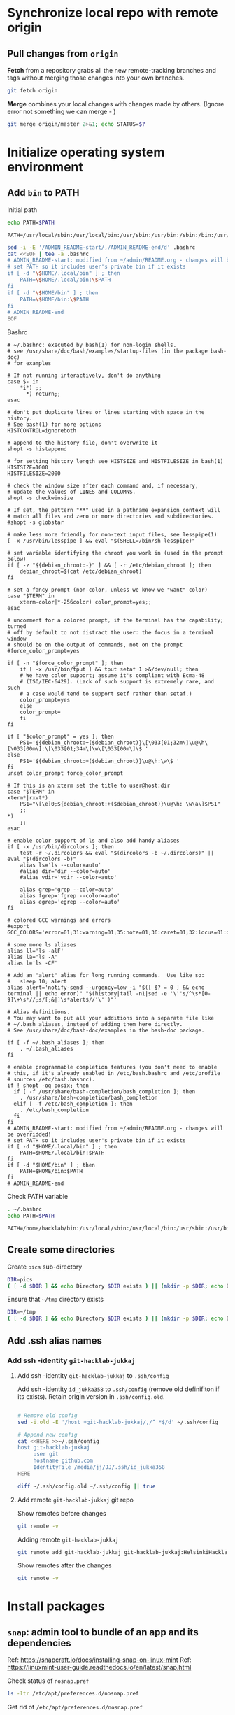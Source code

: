 * Synchronize local repo with remote origin

** Pull changes from ~origin~

*Fetch* from a repository grabs all the new remote-tracking branches
and tags without merging those changes into your own branches.
#+BEGIN_SRC bash :eval no-export :results output
git fetch origin
#+END_SRC

#+RESULTS:

*Merge* combines your local changes with changes made by
others. (Ignore error not something we can merge - )
#+BEGIN_SRC bash :eval no-export :results output
git merge origin/master 2>&1; echo STATUS=$?
#+END_SRC

#+RESULTS:
: merge: origin/master - not something we can merge
: STATUS=1



* Initialize operating system environment

** Add ~bin~ to PATH

Initial path
#+BEGIN_SRC bash :eval no :results output :exports both
echo PATH=$PATH
#+END_SRC

#+RESULTS:
: PATH=/usr/local/sbin:/usr/local/bin:/usr/sbin:/usr/bin:/sbin:/bin:/usr/games:/usr/local/games:/snap/bin


#+BEGIN_SRC sh :eval no-export :results output  :dir ~
  sed -i -E '/ADMIN_README-start/,/ADMIN_README-end/d' .bashrc
  cat <<EOF | tee -a .bashrc
  # ADMIN_README-start: modified from ~/admin/README.org - changes will be overridded!
  # set PATH so it includes user's private bin if it exists
  if [ -d "\$HOME/.local/bin" ] ; then
      PATH=\$HOME/.local/bin:\$PATH
  fi
  if [ -d "\$HOME/bin" ] ; then
      PATH=\$HOME/bin:\$PATH
  fi
  # ADMIN_README-end
  EOF
#+END_SRC

#+RESULTS:
: # ADMIN_README-start: modified from ~/admin/README.org - changes will be overridded!
: # set PATH so it includes user's private bin if it exists
: if [ -d "$HOME/.local/bin" ] ; then
:     PATH=$HOME/.local/bin:$PATH
: fi
: if [ -d "$HOME/bin" ] ; then
:     PATH=$HOME/bin:$PATH
: fi
: # ADMIN_README-end

Bashrc
#+BEGIN_SRC bash :eval no-export :results output :exports results
cat  ~/.bashrc
#+END_SRC

#+RESULTS:
#+begin_example
# ~/.bashrc: executed by bash(1) for non-login shells.
# see /usr/share/doc/bash/examples/startup-files (in the package bash-doc)
# for examples

# If not running interactively, don't do anything
case $- in
    ,*i*) ;;
      ,*) return;;
esac

# don't put duplicate lines or lines starting with space in the history.
# See bash(1) for more options
HISTCONTROL=ignoreboth

# append to the history file, don't overwrite it
shopt -s histappend

# for setting history length see HISTSIZE and HISTFILESIZE in bash(1)
HISTSIZE=1000
HISTFILESIZE=2000

# check the window size after each command and, if necessary,
# update the values of LINES and COLUMNS.
shopt -s checkwinsize

# If set, the pattern "**" used in a pathname expansion context will
# match all files and zero or more directories and subdirectories.
#shopt -s globstar

# make less more friendly for non-text input files, see lesspipe(1)
[ -x /usr/bin/lesspipe ] && eval "$(SHELL=/bin/sh lesspipe)"

# set variable identifying the chroot you work in (used in the prompt below)
if [ -z "${debian_chroot:-}" ] && [ -r /etc/debian_chroot ]; then
    debian_chroot=$(cat /etc/debian_chroot)
fi

# set a fancy prompt (non-color, unless we know we "want" color)
case "$TERM" in
    xterm-color|*-256color) color_prompt=yes;;
esac

# uncomment for a colored prompt, if the terminal has the capability; turned
# off by default to not distract the user: the focus in a terminal window
# should be on the output of commands, not on the prompt
#force_color_prompt=yes

if [ -n "$force_color_prompt" ]; then
    if [ -x /usr/bin/tput ] && tput setaf 1 >&/dev/null; then
	# We have color support; assume it's compliant with Ecma-48
	# (ISO/IEC-6429). (Lack of such support is extremely rare, and such
	# a case would tend to support setf rather than setaf.)
	color_prompt=yes
    else
	color_prompt=
    fi
fi

if [ "$color_prompt" = yes ]; then
    PS1='${debian_chroot:+($debian_chroot)}\[\033[01;32m\]\u@\h\[\033[00m\]:\[\033[01;34m\]\w\[\033[00m\]\$ '
else
    PS1='${debian_chroot:+($debian_chroot)}\u@\h:\w\$ '
fi
unset color_prompt force_color_prompt

# If this is an xterm set the title to user@host:dir
case "$TERM" in
xterm*|rxvt*)
    PS1="\[\e]0;${debian_chroot:+($debian_chroot)}\u@\h: \w\a\]$PS1"
    ;;
,*)
    ;;
esac

# enable color support of ls and also add handy aliases
if [ -x /usr/bin/dircolors ]; then
    test -r ~/.dircolors && eval "$(dircolors -b ~/.dircolors)" || eval "$(dircolors -b)"
    alias ls='ls --color=auto'
    #alias dir='dir --color=auto'
    #alias vdir='vdir --color=auto'

    alias grep='grep --color=auto'
    alias fgrep='fgrep --color=auto'
    alias egrep='egrep --color=auto'
fi

# colored GCC warnings and errors
#export GCC_COLORS='error=01;31:warning=01;35:note=01;36:caret=01;32:locus=01:quote=01'

# some more ls aliases
alias ll='ls -alF'
alias la='ls -A'
alias l='ls -CF'

# Add an "alert" alias for long running commands.  Use like so:
#   sleep 10; alert
alias alert='notify-send --urgency=low -i "$([ $? = 0 ] && echo terminal || echo error)" "$(history|tail -n1|sed -e '\''s/^\s*[0-9]\+\s*//;s/[;&|]\s*alert$//'\'')"'

# Alias definitions.
# You may want to put all your additions into a separate file like
# ~/.bash_aliases, instead of adding them here directly.
# See /usr/share/doc/bash-doc/examples in the bash-doc package.

if [ -f ~/.bash_aliases ]; then
    . ~/.bash_aliases
fi

# enable programmable completion features (you don't need to enable
# this, if it's already enabled in /etc/bash.bashrc and /etc/profile
# sources /etc/bash.bashrc).
if ! shopt -oq posix; then
  if [ -f /usr/share/bash-completion/bash_completion ]; then
    . /usr/share/bash-completion/bash_completion
  elif [ -f /etc/bash_completion ]; then
    . /etc/bash_completion
  fi
fi
# ADMIN_README-start: modified from ~/admin/README.org - changes will be overridded!
# set PATH so it includes user's private bin if it exists
if [ -d "$HOME/.local/bin" ] ; then
    PATH=$HOME/.local/bin:$PATH
fi
if [ -d "$HOME/bin" ] ; then
    PATH=$HOME/bin:$PATH
fi
# ADMIN_README-end
#+end_example


Check PATH variable
#+BEGIN_SRC bash :eval no-export :results output :exports both
. ~/.bashrc
echo PATH=$PATH
#+END_SRC

#+RESULTS:
: PATH=/home/hacklab/bin:/usr/local/sbin:/usr/local/bin:/usr/sbin:/usr/bin:/sbin:/bin:/usr/games:/usr/local/games:/snap/bin


** Create some directories

Create ~pics~ sub-directory
#+BEGIN_SRC bash :eval no-export :results output
DIR=pics
( [ -d $DIR ] && echo Directory $DIR exists ) || (mkdir -p $DIR; echo Directory $DIR created)
#+END_SRC

#+RESULTS:
: Directory pics exists


Ensure that =~/tmp= directory exists
#+BEGIN_SRC bash :eval no-export :results output
DIR=~/tmp
( [ -d $DIR ] && echo Directory $DIR exists ) || (mkdir -p $DIR; echo Directory $DIR created)
#+END_SRC

#+RESULTS:
: Directory /home/hacklab/tmp exists


** Add .ssh alias names

*** Add ssh -identity ~git-hacklab-jukkaj~

**** Add ssh -identity ~git-hacklab-jukkaj~ to ~.ssh/config~

Add ssh -identity ~id_jukka358~ to ~.ssh/config~ (remove old
definifiton if its exists). Retain origin version in
~.ssh/config.old~.
#+BEGIN_SRC bash :eval no-export :results output

# Remove old config
sed -i.old -E '/host +git-hacklab-jukkaj/,/^ *$/d' ~/.ssh/config

# Append new config
cat <<HERE >>~/.ssh/config
host git-hacklab-jukkaj
     user git
     hostname github.com
     IdentityFile /media/jj/JJ/.ssh/id_jukka358
HERE

diff ~/.ssh/config.old ~/.ssh/config || true
#+END_SRC

#+RESULTS:


**** Add remote ~git-hacklab-jukkaj~ git repo 

Show remotes before changes
#+BEGIN_SRC bash :eval no-export :results output
git remote -v
#+END_SRC

#+RESULTS:
: origin	https://github.com/HelsinkiHacklab/Electronics (fetch)
: origin	https://github.com/HelsinkiHacklab/Electronics (push)


Adding remote ~git-hacklab-jukkaj~

#+BEGIN_SRC bash :eval no-export :results output
git remote add git-hacklab-jukkaj git-hacklab-jukkaj:HelsinkiHacklab/Electronics
#+END_SRC

#+RESULTS:

Show remotes after the changes
#+BEGIN_SRC bash :eval no-export :results output
git remote -v
#+END_SRC

#+RESULTS:
: git-hacklab-jukkaj	git-hacklab-jukkaj:HelsinkiHacklab/Electronics (fetch)
: git-hacklab-jukkaj	git-hacklab-jukkaj:HelsinkiHacklab/Electronics (push)
: origin	https://github.com/HelsinkiHacklab/Electronics (fetch)
: origin	https://github.com/HelsinkiHacklab/Electronics (push)


* Install packages

** ~snap~: admin tool to bundle of an app and its dependencies

Ref: https://snapcraft.io/docs/installing-snap-on-linux-mint
Ref: https://linuxmint-user-guide.readthedocs.io/en/latest/snap.html


Check status of ~nosnap.pref~
#+BEGIN_SRC bash :eval no-export :results output
ls -ltr /etc/apt/preferences.d/nosnap.pref
#+END_SRC

#+RESULTS:
: -rw-r--r-- 1 root root 269 Dec 17  2021 /etc/apt/preferences.d/nosnap.pref

Get rid of ~/etc/apt/preferences.d/nosnap.pref~
#+BEGIN_SRC bash :eval no-export :results output  :dir /sudo::
sudo mv /etc/apt/preferences.d/nosnap.pref /home/hacklab/Documents/nosnap.backup
#+END_SRC

#+RESULTS:

Check that file is gone
#+BEGIN_SRC bash :eval no-export :results output
ls -ltr ~/Documents
cat ~/Documents/nosnap.backup
FILE=/etc/apt/preferences.d/nosnap.pref 
[ -f $FILE ] || echo No such file $FILE

#+END_SRC

#+RESULTS:
#+begin_example
total 16
-rw-r--r-- 1 root    root     269 Dec 17  2021 nosnap.backup
drwxrwxr-x 5 hacklab hacklab 4096 Apr 28 14:49 DipTrace
drwxrwxr-x 5 hacklab hacklab 4096 Aug 29 12:05 jj
drwxrwxr-x 7 hacklab hacklab 4096 Aug 29 12:13 etool
# To prevent repository packages from triggering the installation of Snap,
# this file forbids snapd from being installed by APT.
# For more information: https://linuxmint-user-guide.readthedocs.io/en/latest/snap.html

Package: snapd
Pin: release a=*
Pin-Priority: -10
No such file /etc/apt/preferences.d/nosnap.pref
#+end_example


#+BEGIN_SRC bash :eval no-export :results output  :dir /sudo::
apt update
#+END_SRC

#+RESULTS:
#+begin_example
[33m0% [Working][0m            Hit:1 http://archive.ubuntu.com/ubuntu focal InRelease
[33m0% [Connected to download.docker.com (13.32.123.81)] [Waiting for headers] [Con[0m                                                                               Hit:2 http://security.ubuntu.com/ubuntu focal-security InRelease
[33m0% [Waiting for headers] [Waiting for headers] [Connecting to packages.linuxmin[0m                                                                               Hit:3 http://ppa.launchpad.net/kicad/kicad-6.0-releases/ubuntu focal InRelease
[33m0% [Waiting for headers] [Connecting to packages.linuxmint.com (208.77.20.11)] [0m                                                                               Hit:4 https://download.docker.com/linux/ubuntu focal InRelease
[33m                                                                               0% [Waiting for headers] [Waiting for headers] [Waiting for headers][0m                                                                    Hit:5 http://archive.ubuntu.com/ubuntu focal-updates InRelease
[33m                                                                    0% [Waiting for headers] [Waiting for headers][0m[33m0% [Waiting for headers] [Waiting for headers] [Waiting for headers][0m                                                                    Hit:6 http://archive.ubuntu.com/ubuntu focal-backports InRelease
[33m                                                                    0% [Waiting for headers] [Waiting for headers][0m                                              Hit:7 http://archive.canonical.com/ubuntu focal InRelease
[33m                                              0% [Waiting for headers][0m                        Ign:8 http://packages.linuxmint.com una InRelease
[33m                        0% [Working][0m[33m0% [Waiting for headers][0m                        Hit:9 http://packages.linuxmint.com una Release
[33m                        0% [Working][0m[33m0% [Working][0m[33m0% [Working][0m[33m0% [Working][0m[33m0% [Working][0m[33m0% [Working][0m[33m20% [Working][0m             Reading package lists... 0%Reading package lists... 0%Reading package lists... 0%Reading package lists... 0%Reading package lists... 0%Reading package lists... 0%Reading package lists... 0%Reading package lists... 0%Reading package lists... 0%Reading package lists... 0%Reading package lists... 0%Reading package lists... 0%Reading package lists... 0%Reading package lists... 0%Reading package lists... 0%Reading package lists... 0%Reading package lists... 0%Reading package lists... 0%Reading package lists... 0%Reading package lists... 0%Reading package lists... 0%Reading package lists... 0%Reading package lists... 0%Reading package lists... 0%Reading package lists... 0%Reading package lists... 0%Reading package lists... 0%Reading package lists... 3%Reading package lists... 3%Reading package lists... 5%Reading package lists... 5%Reading package lists... 6%Reading package lists... 6%Reading package lists... 6%Reading package lists... 6%Reading package lists... 6%Reading package lists... 6%Reading package lists... 6%Reading package lists... 6%Reading package lists... 31%Reading package lists... 31%Reading package lists... 43%Reading package lists... 43%Reading package lists... 56%Reading package lists... 56%Reading package lists... 57%Reading package lists... 57%Reading package lists... 57%Reading package lists... 57%Reading package lists... 57%Reading package lists... 57%Reading package lists... 63%Reading package lists... 63%Reading package lists... 64%Reading package lists... 64%Reading package lists... 68%Reading package lists... 68%Reading package lists... 70%Reading package lists... 72%Reading package lists... 72%Reading package lists... 72%Reading package lists... 72%Reading package lists... 74%Reading package lists... 74%Reading package lists... 76%Reading package lists... 76%Reading package lists... 78%Reading package lists... 78%Reading package lists... 79%Reading package lists... 79%Reading package lists... 79%Reading package lists... 79%Reading package lists... 79%Reading package lists... 79%Reading package lists... 79%Reading package lists... 79%Reading package lists... 79%Reading package lists... 79%Reading package lists... 79%Reading package lists... 79%Reading package lists... 80%Reading package lists... 80%Reading package lists... 80%Reading package lists... 80%Reading package lists... 80%Reading package lists... 80%Reading package lists... 80%Reading package lists... 80%Reading package lists... 84%Reading package lists... 84%Reading package lists... 85%Reading package lists... 85%Reading package lists... 89%Reading package lists... 89%Reading package lists... 92%Reading package lists... 92%Reading package lists... 92%Reading package lists... 92%Reading package lists... 94%Reading package lists... 94%Reading package lists... 96%Reading package lists... 96%Reading package lists... 98%Reading package lists... 98%Reading package lists... 98%Reading package lists... 98%Reading package lists... 98%Reading package lists... 98%Reading package lists... 98%Reading package lists... 98%Reading package lists... 98%Reading package lists... 98%Reading package lists... 98%Reading package lists... 98%Reading package lists... 98%Reading package lists... 98%Reading package lists... Done
Building dependency tree... 0%Building dependency tree... 0%Building dependency tree... 0%Building dependency tree... 50%Building dependency tree... 50%Building dependency tree       
Reading state information... 0%Reading state information... 0%Reading state information... Done
253 packages can be upgraded. Run 'apt list --upgradable' to see them.
#+end_example

Now it is possible to install snap
#+BEGIN_SRC bash :eval no-export :results output  :dir /sudo::
apt install -y snapd
#+END_SRC

#+RESULTS:
#+begin_example
Reading package lists... 0%Reading package lists... 100%Reading package lists... Done
Building dependency tree... 0%Building dependency tree... 0%Building dependency tree... 50%Building dependency tree... 50%Building dependency tree       
Reading state information... 0%Reading state information... 0%Reading state information... Done
The following packages were automatically installed and are no longer required:
  lib32gcc-s1 libcuda1-340 libxnvctrl0 nvidia-settings screen-resolution-extra
Use 'apt autoremove' to remove them.
The following NEW packages will be installed:
  snapd
0 upgraded, 1 newly installed, 0 to remove and 253 not upgraded.
Need to get 35.6 MB of archives.
After this operation, 151 MB of additional disk space will be used.
[33m0% [Working][0m            Get:1 http://archive.ubuntu.com/ubuntu focal-updates/main amd64 snapd amd64 2.55.5+20.04 [35.6 MB]
[33m0% [1 snapd 2,609 B/35.6 MB 0%][0m[33m6% [1 snapd 2,490 kB/35.6 MB 7%][0m[33m19% [1 snapd 8,242 kB/35.6 MB 23%][0m[33m                                  30% [1 snapd 13.4 MB/35.6 MB 38%][0m[33m42% [1 snapd 18.5 MB/35.6 MB 52%][0m[33m53% [1 snapd 23.6 MB/35.6 MB 66%][0m[33m65% [1 snapd 28.7 MB/35.6 MB 81%][0m[33m77% [1 snapd 34.2 MB/35.6 MB 96%][0m[33m                                 100% [Working][0m              Fetched 35.6 MB in 4s (8,966 kB/s)
Selecting previously unselected package snapd.
(Reading database ... (Reading database ... 5%(Reading database ... 10%(Reading database ... 15%(Reading database ... 20%(Reading database ... 25%(Reading database ... 30%(Reading database ... 35%(Reading database ... 40%(Reading database ... 45%(Reading database ... 50%(Reading database ... 55%(Reading database ... 60%(Reading database ... 65%(Reading database ... 70%(Reading database ... 75%(Reading database ... 80%(Reading database ... 85%(Reading database ... 90%(Reading database ... 95%(Reading database ... 100%(Reading database ... 439824 files and directories currently installed.)
Preparing to unpack .../snapd_2.55.5+20.04_amd64.deb ...
Unpacking snapd (2.55.5+20.04) ...
Setting up snapd (2.55.5+20.04) ...
Created symlink /etc/systemd/system/multi-user.target.wants/snapd.apparmor.service → /lib/systemd/system/snapd.apparmor.service.
Created symlink /etc/systemd/system/multi-user.target.wants/snapd.autoimport.service → /lib/systemd/system/snapd.autoimport.service.
Created symlink /etc/systemd/system/multi-user.target.wants/snapd.core-fixup.service → /lib/systemd/system/snapd.core-fixup.service.
Created symlink /etc/systemd/system/multi-user.target.wants/snapd.recovery-chooser-trigger.service → /lib/systemd/system/snapd.recovery-chooser-trigger.service.
Created symlink /etc/systemd/system/multi-user.target.wants/snapd.seeded.service → /lib/systemd/system/snapd.seeded.service.
Created symlink /etc/systemd/system/cloud-final.service.wants/snapd.seeded.service → /lib/systemd/system/snapd.seeded.service.
Created symlink /etc/systemd/system/multi-user.target.wants/snapd.service → /lib/systemd/system/snapd.service.
Created symlink /etc/systemd/system/timers.target.wants/snapd.snap-repair.timer → /lib/systemd/system/snapd.snap-repair.timer.
Created symlink /etc/systemd/system/sockets.target.wants/snapd.socket → /lib/systemd/system/snapd.socket.
Created symlink /etc/systemd/system/final.target.wants/snapd.system-shutdown.service → /lib/systemd/system/snapd.system-shutdown.service.
snapd.failure.service is a disabled or a static unit, not starting it.
snapd.snap-repair.service is a disabled or a static unit, not starting it.
Processing triggers for mime-support (3.64ubuntu1) ...
Processing triggers for man-db (2.9.1-1) ...
Processing triggers for dbus (1.12.16-2ubuntu2.2) ...
Processing triggers for desktop-file-utils (0.24+linuxmint1) ...
#+end_example

We should now have ~snap~ command
#+BEGIN_SRC bash :eval no-export :results output :exports both
which snap
#+END_SRC

#+RESULTS:
: /usr/bin/snap

Show installed snap version
#+BEGIN_SRC bash :eval no-export :results output
snap --version
#+END_SRC

#+RESULTS:
: snap       2.55.5+20.04
: snapd      2.55.5+20.04
: series     16
: linuxmint  20.3
: kernel     5.4.0-113-generic

Help on usage
#+BEGIN_SRC bash :eval no-export :results output
snap --help
#+END_SRC

#+RESULTS:
#+begin_example
The snap command lets you install, configure, refresh and remove snaps.
Snaps are packages that work across many different Linux distributions,
enabling secure delivery and operation of the latest apps and utilities.

Usage: snap <command> [<options>...]

Commonly used commands can be classified as follows:

         Basics: find, info, install, remove, list
        ...more: refresh, revert, switch, disable, enable, create-cohort
        History: changes, tasks, abort, watch
        Daemons: services, start, stop, restart, logs
    Permissions: connections, interface, connect, disconnect
  Configuration: get, set, unset, wait
    App Aliases: alias, aliases, unalias, prefer
        Account: login, logout, whoami
      Snapshots: saved, save, check-snapshot, restore, forget
         Device: model, reboot, recovery
      ... Other: warnings, okay, known, ack, version
    Development: download, pack, run, try

For more information about a command, run 'snap help <command>'.
For a short summary of all commands, run 'snap help --all'.
#+end_example


** ~git~: free and open source distributed version control 

   #+BEGIN_SRC bash :eval no-export :results output  :dir /sudo::
   sudo apt-get -y install git
   #+END_SRC

   #+RESULTS:
   #+begin_example
   Reading package lists... 0%Reading package lists... 100%Reading package lists... Done
   Building dependency tree... 0%Building dependency tree... 0%Building dependency tree... 50%Building dependency tree... 50%Building dependency tree       
   Reading state information... 0%Reading state information... 0%Reading state information... Done
   The following additional packages will be installed:
     git-man liberror-perl
   Suggested packages:
     git-daemon-run | git-daemon-sysvinit git-doc git-el git-email git-gui gitk
     gitweb git-cvs git-mediawiki git-svn
   The following NEW packages will be installed:
     git git-man liberror-perl
   0 upgraded, 3 newly installed, 0 to remove and 0 not upgraded.
   Need to get 5,471 kB of archives.
   After this operation, 38.4 MB of additional disk space will be used.
   0% [Working]            Get:1 http://archive.ubuntu.com/ubuntu focal/main amd64 liberror-perl all 0.17029-1 [26.5 kB]
   0% [1 liberror-perl 1,167 B/26.5 kB 4%]                                       7% [Working]            Get:2 http://archive.ubuntu.com/ubuntu focal-updates/main amd64 git-man all 1:2.25.1-1ubuntu3.4 [885 kB]
   7% [2 git-man 2,613 B/885 kB 0%]                                27% [Waiting for headers]                         Get:3 http://archive.ubuntu.com/ubuntu focal-updates/main amd64 git amd64 1:2.25.1-1ubuntu3.4 [4,560 kB]
   27% [3 git 6,124 B/4,560 kB 0%]                               100% [Working]              Fetched 5,471 kB in 1s (5,826 kB/s)
   Selecting previously unselected package liberror-perl.
   (Reading database ... (Reading database ... 5%(Reading database ... 10%(Reading database ... 15%(Reading database ... 20%(Reading database ... 25%(Reading database ... 30%(Reading database ... 35%(Reading database ... 40%(Reading database ... 45%(Reading database ... 50%(Reading database ... 55%(Reading database ... 60%(Reading database ... 65%(Reading database ... 70%(Reading database ... 75%(Reading database ... 80%(Reading database ... 85%(Reading database ... 90%(Reading database ... 95%(Reading database ... 100%(Reading database ... 397322 files and directories currently installed.)
   Preparing to unpack .../liberror-perl_0.17029-1_all.deb ...
   Unpacking liberror-perl (0.17029-1) ...
   Selecting previously unselected package git-man.
   Preparing to unpack .../git-man_1%3a2.25.1-1ubuntu3.4_all.deb ...
   Unpacking git-man (1:2.25.1-1ubuntu3.4) ...
   Selecting previously unselected package git.
   Preparing to unpack .../git_1%3a2.25.1-1ubuntu3.4_amd64.deb ...
   Unpacking git (1:2.25.1-1ubuntu3.4) ...
   Setting up liberror-perl (0.17029-1) ...
   Setting up git-man (1:2.25.1-1ubuntu3.4) ...
   Setting up git (1:2.25.1-1ubuntu3.4) ...
   Processing triggers for man-db (2.9.1-1) ...
   #+end_example



** ~docker~:  OS-level virtualization to deliver software in packages called containers

 https://docs.docker.com/engine/install/ubuntu/

*** Cleanup docker installation

 #+BEGIN_SRC sh :eval no-export :results output  :dir /sudo::
 sudo apt-get remove -y docker docker-engine docker.io containerd runc
 #+END_SRC

 #+RESULTS:
 #+begin_example
Reading package lists... 0%Reading package lists... 100%Reading package lists... Done
Building dependency tree... 0%Building dependency tree... 0%Building dependency tree... 50%Building dependency tree... 50%Building dependency tree       
Reading state information... 0%Reading state information... 0%Reading state information... Done
 Package 'docker-engine' is not installed, so not removed
 Package 'docker' is not installed, so not removed
 Package 'containerd' is not installed, so not removed
 Package 'docker.io' is not installed, so not removed
 Package 'runc' is not installed, so not removed
 The following packages were automatically installed and are no longer required:
   libllvm8 libllvm8:i386 linux-headers-4.15.0-88
   linux-headers-4.15.0-88-generic linux-image-4.15.0-88-generic
   linux-modules-4.15.0-88-generic linux-modules-extra-4.15.0-88-generic
 Use 'sudo apt autoremove' to remove them.
 0 upgraded, 0 newly installed, 0 to remove and 8 not upgraded.
 #+end_example


*** Set up the docker repository

 Update the apt package index and install packages to allow

 #+BEGIN_SRC sh :eval no-export :results output  :dir /sudo::
 sudo apt-get -y update
 #+END_SRC

 #+RESULTS:
 #+begin_example
0% [Working]            Hit:1 http://archive.ubuntu.com/ubuntu focal InRelease
0% [Waiting for headers] [Connecting to packages.linuxmint.com (68.235.39.11)]                                                                                Hit:2 http://ppa.launchpad.net/kicad/kicad-6.0-releases/ubuntu focal InRelease
0% [Waiting for headers] [Waiting for headers] [Connecting to security.ubuntu.c                                                                               Get:3 http://archive.ubuntu.com/ubuntu focal-updates InRelease [114 kB]
0% [Waiting for headers] [3 InRelease 0 B/114 kB 0%] [Connecting to security.ub                                                                               Ign:4 http://packages.linuxmint.com una InRelease
0% [3 InRelease 67.8 kB/114 kB 60%] [Waiting for headers] [Connecting to archiv0% [Waiting for headers] [3 InRelease 72.1 kB/114 kB 63%] [Waiting for headers]0% [Waiting for headers] [Waiting for headers] [Connecting to archive.canonical                                                                               Get:5 http://archive.ubuntu.com/ubuntu focal-backports InRelease [108 kB]
0% [Waiting for headers] [5 InRelease 2,603 B/108 kB 2%] [Waiting for headers] 0% [Waiting for headers] [5 InRelease 57.6 kB/108 kB 53%] [Waiting for headers]                                                                               0% [Waiting for headers] [Waiting for headers] [Waiting for headers]                                                                    Hit:6 http://packages.linuxmint.com una Release
                                                                    0% [Waiting for headers] [Waiting for headers]0% [Waiting for headers] [Waiting for headers]                                              Hit:7 http://archive.canonical.com/ubuntu focal InRelease
                                              0% [Waiting for headers]                        Get:8 http://archive.ubuntu.com/ubuntu focal-updates/main amd64 DEP-11 Metadata [278 kB]
0% [8 Components-amd64 2,687 B/278 kB 1%] [Waiting for headers]                                                               Get:9 http://security.ubuntu.com/ubuntu focal-security InRelease [114 kB]
0% [8 Components-amd64 108 kB/278 kB 39%] [9 InRelease 1,137 B/114 kB 1%]0% [8 Components-amd64 208 kB/278 kB 75%] [9 InRelease 14.2 kB/114 kB 12%]                                                                          0% [9 InRelease 14.2 kB/114 kB 12%]0% [8 Components-amd64 store 0 B] [Waiting for headers] [9 InRelease 14.2 kB/110% [8 Components-amd64 store 0 B] [Waiting for headers] [9 InRelease 14.2 kB/11                                                                               Get:11 http://archive.ubuntu.com/ubuntu focal-updates/universe amd64 DEP-11 Metadata [391 kB]
0% [8 Components-amd64 store 0 B] [11 Components-amd64 4,135 B/391 kB 1%] [9 In                                                                               0% [11 Components-amd64 243 kB/391 kB 62%] [9 InRelease 14.2 kB/114 kB 12%]                                                                           0% [Waiting for headers] [9 InRelease 14.2 kB/114 kB 12%]                                                         Get:12 http://archive.ubuntu.com/ubuntu focal-updates/multiverse amd64 DEP-11 Metadata [940 B]
0% [Waiting for headers] [9 InRelease 14.2 kB/114 kB 12%]                                                         Get:13 http://archive.ubuntu.com/ubuntu focal-backports/main amd64 DEP-11 Metadata [9,596 B]
0% [13 Components-amd64 5,761 B/9,596 B 60%] [9 InRelease 14.2 kB/114 kB 12%]0% [11 Components-amd64 store 0 B] [13 Components-amd64 5,761 B/9,596 B 60%] [9                                                                               Get:14 http://archive.ubuntu.com/ubuntu focal-backports/universe amd64 DEP-11 Metadata [30.8 kB]
0% [11 Components-amd64 store 0 B] [14 Components-amd64 1,750 B/30.8 kB 6%] [9                                                                                0% [11 Components-amd64 store 0 B] [9 InRelease 14.2 kB/114 kB 12%]0% [11 Components-amd64 store 0 B] [9 InRelease 14.2 kB/114 kB 12%]                                                                   0% [9 InRelease 14.2 kB/114 kB 12%]0% [12 Components-amd64 store 0 B] [9 InRelease 14.2 kB/114 kB 12%]                                                                   0% [9 InRelease 14.2 kB/114 kB 12%]0% [13 Components-amd64 store 0 B] [9 InRelease 14.2 kB/114 kB 12%]                                                                   0% [9 InRelease 14.2 kB/114 kB 12%]0% [14 Components-amd64 store 0 B] [9 InRelease 14.2 kB/114 kB 12%]                                                                   0% [9 InRelease 14.2 kB/114 kB 12%]0% [9 InRelease 89.5 kB/114 kB 79%]                                   0% [Working]92% [Working]             Get:15 http://security.ubuntu.com/ubuntu focal-security/main amd64 DEP-11 Metadata [40.7 kB]
92% [15 Components-amd64 2,689 B/40.7 kB 7%]                                            95% [Working]95% [15 Components-amd64 store 0 B]                                   95% [Waiting for headers]                         Get:16 http://security.ubuntu.com/ubuntu focal-security/universe amd64 DEP-11 Metadata [66.5 kB]
95% [16 Components-amd64 2,688 B/66.5 kB 4%]                                            100% [Waiting for headers]                          Get:17 http://security.ubuntu.com/ubuntu focal-security/multiverse amd64 DEP-11 Metadata [2,464 B]
100% [17 Components-amd64 2,464 B/2,464 B 100%]                                               100% [Working]100% [16 Components-amd64 store 0 B]                                    100% [Working]100% [17 Components-amd64 store 0 B]                                    100% [Working]              Fetched 1,156 kB in 2s (566 kB/s)
Reading package lists... 0%Reading package lists... 0%Reading package lists... 0%Reading package lists... 0%Reading package lists... 0%Reading package lists... 0%Reading package lists... 0%Reading package lists... 0%Reading package lists... 0%Reading package lists... 0%Reading package lists... 0%Reading package lists... 0%Reading package lists... 0%Reading package lists... 0%Reading package lists... 0%Reading package lists... 0%Reading package lists... 0%Reading package lists... 0%Reading package lists... 0%Reading package lists... 0%Reading package lists... 0%Reading package lists... 0%Reading package lists... 0%Reading package lists... 0%Reading package lists... 0%Reading package lists... 3%Reading package lists... 3%Reading package lists... 5%Reading package lists... 5%Reading package lists... 7%Reading package lists... 7%Reading package lists... 7%Reading package lists... 7%Reading package lists... 7%Reading package lists... 7%Reading package lists... 7%Reading package lists... 7%Reading package lists... 33%Reading package lists... 33%Reading package lists... 47%Reading package lists... 47%Reading package lists... 61%Reading package lists... 61%Reading package lists... 61%Reading package lists... 61%Reading package lists... 61%Reading package lists... 61%Reading package lists... 61%Reading package lists... 61%Reading package lists... 66%Reading package lists... 66%Reading package lists... 68%Reading package lists... 68%Reading package lists... 71%Reading package lists... 71%Reading package lists... 74%Reading package lists... 74%Reading package lists... 74%Reading package lists... 74%Reading package lists... 75%Reading package lists... 75%Reading package lists... 77%Reading package lists... 78%Reading package lists... 78%Reading package lists... 80%Reading package lists... 80%Reading package lists... 81%Reading package lists... 81%Reading package lists... 81%Reading package lists... 81%Reading package lists... 81%Reading package lists... 81%Reading package lists... 81%Reading package lists... 81%Reading package lists... 81%Reading package lists... 81%Reading package lists... 82%Reading package lists... 82%Reading package lists... 82%Reading package lists... 82%Reading package lists... 82%Reading package lists... 82%Reading package lists... 82%Reading package lists... 82%Reading package lists... 82%Reading package lists... 82%Reading package lists... 86%Reading package lists... 86%Reading package lists... 87%Reading package lists... 87%Reading package lists... 89%Reading package lists... 89%Reading package lists... 92%Reading package lists... 92%Reading package lists... 92%Reading package lists... 92%Reading package lists... 94%Reading package lists... 94%Reading package lists... 96%Reading package lists... 96%Reading package lists... 98%Reading package lists... 98%Reading package lists... 98%Reading package lists... 98%Reading package lists... 98%Reading package lists... 98%Reading package lists... 98%Reading package lists... 98%Reading package lists... 98%Reading package lists... 98%Reading package lists... 98%Reading package lists... 98%Reading package lists... 98%Reading package lists... 98%Reading package lists... Done
 #+end_example


 #+BEGIN_SRC sh :eval no-export :results output  :dir /sudo::
 sudo apt-get install -y \
     ca-certificates \
     curl \
     gnupg \
     lsb-release
 #+END_SRC

 #+RESULTS:
 : Reading package lists... 0%Reading package lists... 100%Reading package lists... Done
 : Building dependency tree... 0%Building dependency tree... 0%Building dependency tree... 50%Building dependency tree... 50%Building dependency tree       
 : Reading state information... 0%Reading state information... 0%Reading state information... Done
 : lsb-release is already the newest version (11.1.0ubuntu2).
 : ca-certificates is already the newest version (20210119~20.04.2).
 : curl is already the newest version (7.68.0-1ubuntu2.10).
 : gnupg is already the newest version (2.2.19-3ubuntu2.1).
 : 0 upgraded, 0 newly installed, 0 to remove and 0 not upgraded.


*** Add docker GPG key

 #+BEGIN_SRC sh :eval no-export :results output  :dir /sudo::
 # curl -fsSL https://download.docker.com/linux/ubuntu/gpg | sudo apt-key add -
 curl -fsSL https://download.docker.com/linux/ubuntu/gpg | sudo gpg --dearmor -o /usr/share/keyrings/docker-archive-keyring.gpg
 #+END_SRC

 #+RESULTS:


 #+BEGIN_SRC sh :eval no-export :results output :dir /sudo::
 sudo apt-key fingerprint 0EBFCD88
 #+END_SRC

 #+RESULTS:


*** Setup stable repository

 #+BEGIN_SRC bash :eval no-export :results output :exports both
 dpkg --print-architecture
 #+END_SRC

 #+RESULTS:
 : amd64

 #+BEGIN_SRC bash :eval no-export :results output :exports both
 lsb_release -cs
 #+END_SRC

 #+RESULTS:
 : una



 #+BEGIN_SRC sh :eval no-export :results output  :dir /sudo::
 echo \
   "deb [arch=$(dpkg --print-architecture) signed-by=/usr/share/keyrings/docker-archive-keyring.gpg] https://download.docker.com/linux/ubuntu \
   $(lsb_release -cs) stable" | sudo tee /etc/apt/sources.list.d/docker.list > /dev/null

 #+END_SRC
 #+RESULTS:



 #+BEGIN_SRC bash :eval no-export :results output :exports both
 cat /etc/apt/sources.list.d/docker.list 
 #+END_SRC

 #+RESULTS:
 : deb [arch=amd64 signed-by=/usr/share/keyrings/docker-archive-keyring.gpg] https://download.docker.com/linux/ubuntu   una stable


 #+begin_example
 E: The repository 'https://download.docker.com/linux/ubuntu una Release' does not have a Release file.
 N: Updating from such a repository can't be done securely, and is therefore disabled by default.
 N: See apt-secure(8) manpage for repository creation and user configuration details.

 #+end_example

 Use codename ~focal~

 #+BEGIN_SRC sh :eval no-export :results output  :dir /sudo::
 echo \
   "deb [arch=$(dpkg --print-architecture) signed-by=/usr/share/keyrings/docker-archive-keyring.gpg] https://download.docker.com/linux/ubuntu \
   focal stable" | sudo tee /etc/apt/sources.list.d/docker.list > /dev/null

 #+END_SRC

 #+BEGIN_SRC bash :eval no-export :results output :exports both
 cat /etc/apt/sources.list.d/docker.list 
 #+END_SRC

 #+RESULTS:
 : deb [arch=amd64 signed-by=/usr/share/keyrings/docker-archive-keyring.gpg] https://download.docker.com/linux/ubuntu   focal stable


*** Install Docker Engine

 #+BEGIN_SRC bash :eval no-export :results output  :dir /sudo::
 sudo apt-get update -y
 #+END_SRC

 #+RESULTS:
 #+begin_example
0% [Working]            Hit:1 http://security.ubuntu.com/ubuntu focal-security InRelease
0% [Waiting for headers] [Waiting for headers] [Connecting to packages.linuxmin                                                                               Hit:2 http://ppa.launchpad.net/kicad/kicad-6.0-releases/ubuntu focal InRelease
0% [Waiting for headers] [Waiting for headers] [Waiting for headers] [Connectin                                                                               Get:3 https://download.docker.com/linux/ubuntu focal InRelease [57.7 kB]
0% [3 InRelease 15.9 kB/57.7 kB 28%] [Waiting for headers] [Waiting for headers0% [Waiting for headers] [Waiting for headers] [Connecting to archive.canonical                                                                               0% [Waiting for headers] [Waiting for headers] [Waiting for headers]                                                                    Hit:4 http://archive.ubuntu.com/ubuntu focal InRelease
                                                                    0% [Waiting for headers] [Waiting for headers]                                              Ign:5 http://packages.linuxmint.com una InRelease
0% [Waiting for headers] [Waiting for headers]0% [Waiting for headers] [Waiting for headers] [Waiting for headers]                                                                    Hit:6 http://archive.canonical.com/ubuntu focal InRelease
                                                                    0% [Waiting for headers] [Waiting for headers]                                              Hit:7 http://archive.ubuntu.com/ubuntu focal-updates InRelease
                                              0% [Waiting for headers]0% [Waiting for headers] [Waiting for headers]                                              Get:8 https://download.docker.com/linux/ubuntu focal/stable amd64 Packages [15.5 kB]
0% [8 Packages 15.5 kB/15.5 kB 100%] [Waiting for headers] [Waiting for headers                                                                               0% [Waiting for headers] [Waiting for headers]0% [8 Packages store 0 B] [Waiting for headers] [Waiting for headers]                                                                     0% [Waiting for headers] [Waiting for headers]                                              Hit:9 http://packages.linuxmint.com una Release
                                              0% [Waiting for headers]0% [Waiting for headers]                        Hit:10 http://archive.ubuntu.com/ubuntu focal-backports InRelease
                        0% [Working]0% [Working]0% [Working]0% [Working]100% [Working]              Fetched 73.1 kB in 1s (76.6 kB/s)
Reading package lists... 0%Reading package lists... 0%Reading package lists... 0%Reading package lists... 0%Reading package lists... 0%Reading package lists... 0%Reading package lists... 0%Reading package lists... 0%Reading package lists... 0%Reading package lists... 0%Reading package lists... 0%Reading package lists... 0%Reading package lists... 0%Reading package lists... 0%Reading package lists... 0%Reading package lists... 0%Reading package lists... 0%Reading package lists... 0%Reading package lists... 0%Reading package lists... 0%Reading package lists... 0%Reading package lists... 0%Reading package lists... 0%Reading package lists... 0%Reading package lists... 0%Reading package lists... 0%Reading package lists... 0%Reading package lists... 3%Reading package lists... 3%Reading package lists... 5%Reading package lists... 5%Reading package lists... 7%Reading package lists... 7%Reading package lists... 7%Reading package lists... 7%Reading package lists... 7%Reading package lists... 7%Reading package lists... 7%Reading package lists... 7%Reading package lists... 33%Reading package lists... 33%Reading package lists... 47%Reading package lists... 47%Reading package lists... 61%Reading package lists... 61%Reading package lists... 61%Reading package lists... 61%Reading package lists... 61%Reading package lists... 61%Reading package lists... 62%Reading package lists... 62%Reading package lists... 65%Reading package lists... 66%Reading package lists... 66%Reading package lists... 68%Reading package lists... 68%Reading package lists... 71%Reading package lists... 71%Reading package lists... 74%Reading package lists... 74%Reading package lists... 74%Reading package lists... 74%Reading package lists... 75%Reading package lists... 75%Reading package lists... 78%Reading package lists... 78%Reading package lists... 80%Reading package lists... 80%Reading package lists... 81%Reading package lists... 81%Reading package lists... 81%Reading package lists... 81%Reading package lists... 81%Reading package lists... 81%Reading package lists... 81%Reading package lists... 81%Reading package lists... 81%Reading package lists... 81%Reading package lists... 82%Reading package lists... 82%Reading package lists... 82%Reading package lists... 82%Reading package lists... 82%Reading package lists... 82%Reading package lists... 82%Reading package lists... 82%Reading package lists... 82%Reading package lists... 82%Reading package lists... 86%Reading package lists... 86%Reading package lists... 87%Reading package lists... 87%Reading package lists... 89%Reading package lists... 89%Reading package lists... 92%Reading package lists... 92%Reading package lists... 92%Reading package lists... 92%Reading package lists... 94%Reading package lists... 94%Reading package lists... 96%Reading package lists... 96%Reading package lists... 98%Reading package lists... 98%Reading package lists... 98%Reading package lists... 98%Reading package lists... 98%Reading package lists... 98%Reading package lists... 98%Reading package lists... 98%Reading package lists... 98%Reading package lists... 98%Reading package lists... 98%Reading package lists... 98%Reading package lists... 98%Reading package lists... 98%Reading package lists... Done
 #+end_example


 #+BEGIN_SRC sh :eval no-export :results output  :dir /sudo::
 sudo apt-get install -y docker-ce docker-ce-cli containerd.io docker-compose-plugin
 #+END_SRC

 #+RESULTS:
 #+begin_example
Reading package lists... 0%Reading package lists... 100%Reading package lists... Done
Building dependency tree... 0%Building dependency tree... 0%Building dependency tree... 50%Building dependency tree... 50%Building dependency tree       
Reading state information... 0%Reading state information... 0%Reading state information... Done
 The following additional packages will be installed:
   docker-ce-rootless-extras docker-scan-plugin pigz slirp4netns
 Suggested packages:
   aufs-tools cgroupfs-mount | cgroup-lite
 The following NEW packages will be installed:
   containerd.io docker-ce docker-ce-cli docker-ce-rootless-extras
   docker-compose-plugin docker-scan-plugin pigz slirp4netns
 0 upgraded, 8 newly installed, 0 to remove and 0 not upgraded.
 Need to get 103 MB of archives.
 After this operation, 433 MB of additional disk space will be used.
0% [Working]            Get:1 http://archive.ubuntu.com/ubuntu focal/universe amd64 pigz amd64 2.4-1 [57.4 kB]
0% [1 pigz 1,167 B/57.4 kB 2%] [Waiting for headers]                                                    Get:2 https://download.docker.com/linux/ubuntu focal/stable amd64 containerd.io amd64 1.5.11-1 [22.9 MB]
0% [1 pigz 14.2 kB/57.4 kB 25%] [2 containerd.io 15.9 kB/22.9 MB 0%]                                                                    3% [2 containerd.io 327 kB/22.9 MB 1%]                                      Get:3 http://archive.ubuntu.com/ubuntu focal/universe amd64 slirp4netns amd64 0.4.3-1 [74.3 kB]
3% [3 slirp4netns 2,614 B/74.3 kB 4%] [2 containerd.io 622 kB/22.9 MB 3%]                                                                         6% [2 containerd.io 966 kB/22.9 MB 4%]10% [2 containerd.io 6,291 kB/22.9 MB 27%]                                          15% [2 containerd.io 12.2 MB/22.9 MB 53%]19% [2 containerd.io 18.0 MB/22.9 MB 79%]23% [2 containerd.io 22.9 MB/22.9 MB 100%]                                          25% [Working]             Get:4 https://download.docker.com/linux/ubuntu focal/stable amd64 docker-ce-cli amd64 5:20.10.14~3-0~ubuntu-focal [41.0 MB]
25% [4 docker-ce-cli 15.9 kB/41.0 MB 0%]30% [4 docker-ce-cli 5,750 kB/41.0 MB 14%]                                          34% [4 docker-ce-cli 11.6 MB/41.0 MB 28%]39% [4 docker-ce-cli 17.4 MB/41.0 MB 43%]43% [4 docker-ce-cli 23.3 MB/41.0 MB 57%]48% [4 docker-ce-cli 29.1 MB/41.0 MB 71%]53% [4 docker-ce-cli 35.0 MB/41.0 MB 85%]57% [4 docker-ce-cli 40.8 MB/41.0 MB 100%]60% [Waiting for headers]                                          10.5 MB/s 3s                                                                               Get:5 https://download.docker.com/linux/ubuntu focal/stable amd64 docker-ce amd64 5:20.10.14~3-0~ubuntu-focal [20.9 MB]
60% [5 docker-ce 0 B/20.9 MB 0%]                                   10.5 MB/s 3s66% [5 docker-ce 7,929 kB/20.9 MB 38%]                             10.5 MB/s 2s70% [5 docker-ce 13.6 MB/20.9 MB 65%]                              10.5 MB/s 2s75% [5 docker-ce 19.4 MB/20.9 MB 93%]                              10.5 MB/s 1s78% [Working]                                                      10.5 MB/s 1s                                                                               Get:6 https://download.docker.com/linux/ubuntu focal/stable amd64 docker-ce-rootless-extras amd64 5:20.10.14~3-0~ubuntu-focal [7,932 kB]
78% [6 docker-ce-rootless-extras 0 B/7,932 kB 0%]                  10.5 MB/s 1s84% [6 docker-ce-rootless-extras 7,077 kB/7,932 kB 89%]            10.5 MB/s 1s87% [Waiting for headers]                                          10.5 MB/s 0s                                                                               Get:7 https://download.docker.com/linux/ubuntu focal/stable amd64 docker-compose-plugin amd64 2.3.3~ubuntu-focal [6,618 kB]
87% [7 docker-compose-plugin 4,096 B/6,618 kB 0%]                  10.5 MB/s 0s92% [7 docker-compose-plugin 5,865 kB/6,618 kB 89%]                10.5 MB/s 0s95% [Waiting for headers]                                          10.5 MB/s 0s                                                                               Get:8 https://download.docker.com/linux/ubuntu focal/stable amd64 docker-scan-plugin amd64 0.17.0~ubuntu-focal [3,521 kB]
95% [8 docker-scan-plugin 15.9 kB/3,521 kB 0%]                     10.5 MB/s 0s100% [Working]                                                     10.5 MB/s 0s                                                                               Fetched 103 MB in 9s (11.1 MB/s)
 Selecting previously unselected package pigz.
 (Reading database ... (Reading database ... 5%(Reading database ... 10%(Reading database ... 15%(Reading database ... 20%(Reading database ... 25%(Reading database ... 30%(Reading database ... 35%(Reading database ... 40%(Reading database ... 45%(Reading database ... 50%(Reading database ... 55%(Reading database ... 60%(Reading database ... 65%(Reading database ... 70%(Reading database ... 75%(Reading database ... 80%(Reading database ... 85%(Reading database ... 90%(Reading database ... 95%(Reading database ... 100%(Reading database ... 398256 files and directories currently installed.)
 Preparing to unpack .../0-pigz_2.4-1_amd64.deb ...
 Unpacking pigz (2.4-1) ...
 Selecting previously unselected package containerd.io.
 Preparing to unpack .../1-containerd.io_1.5.11-1_amd64.deb ...
 Unpacking containerd.io (1.5.11-1) ...
 Selecting previously unselected package docker-ce-cli.
 Preparing to unpack .../2-docker-ce-cli_5%3a20.10.14~3-0~ubuntu-focal_amd64.deb ...
 Unpacking docker-ce-cli (5:20.10.14~3-0~ubuntu-focal) ...
 Selecting previously unselected package docker-ce.
 Preparing to unpack .../3-docker-ce_5%3a20.10.14~3-0~ubuntu-focal_amd64.deb ...
 Unpacking docker-ce (5:20.10.14~3-0~ubuntu-focal) ...
 Selecting previously unselected package docker-ce-rootless-extras.
 Preparing to unpack .../4-docker-ce-rootless-extras_5%3a20.10.14~3-0~ubuntu-focal_amd64.deb ...
 Unpacking docker-ce-rootless-extras (5:20.10.14~3-0~ubuntu-focal) ...
 Selecting previously unselected package docker-compose-plugin.
 Preparing to unpack .../5-docker-compose-plugin_2.3.3~ubuntu-focal_amd64.deb ...
 Unpacking docker-compose-plugin (2.3.3~ubuntu-focal) ...
 Selecting previously unselected package docker-scan-plugin.
 Preparing to unpack .../6-docker-scan-plugin_0.17.0~ubuntu-focal_amd64.deb ...
 Unpacking docker-scan-plugin (0.17.0~ubuntu-focal) ...
 Selecting previously unselected package slirp4netns.
 Preparing to unpack .../7-slirp4netns_0.4.3-1_amd64.deb ...
 Unpacking slirp4netns (0.4.3-1) ...
 Setting up slirp4netns (0.4.3-1) ...
 Setting up docker-scan-plugin (0.17.0~ubuntu-focal) ...
 Setting up containerd.io (1.5.11-1) ...
 Created symlink /etc/systemd/system/multi-user.target.wants/containerd.service → /lib/systemd/system/containerd.service.
 Setting up docker-compose-plugin (2.3.3~ubuntu-focal) ...
 Setting up docker-ce-cli (5:20.10.14~3-0~ubuntu-focal) ...
 Setting up pigz (2.4-1) ...
 Setting up docker-ce-rootless-extras (5:20.10.14~3-0~ubuntu-focal) ...
 Setting up docker-ce (5:20.10.14~3-0~ubuntu-focal) ...
 Created symlink /etc/systemd/system/multi-user.target.wants/docker.service → /lib/systemd/system/docker.service.
 Created symlink /etc/systemd/system/sockets.target.wants/docker.socket → /lib/systemd/system/docker.socket.
 Processing triggers for man-db (2.9.1-1) ...
 Processing triggers for systemd (245.4-4ubuntu3.16) ...
 #+end_example


*** Docker hello-world

 #+BEGIN_SRC sh :eval no-export :results output  :dir /sudo::
 sudo docker run hello-world
 #+END_SRC

 #+RESULTS:
 #+begin_example

 Hello from Docker!
 This message shows that your installation appears to be working correctly.

 To generate this message, Docker took the following steps:
  1. The Docker client contacted the Docker daemon.
  2. The Docker daemon pulled the "hello-world" image from the Docker Hub.
     (amd64)
  3. The Docker daemon created a new container from that image which runs the
     executable that produces the output you are currently reading.
  4. The Docker daemon streamed that output to the Docker client, which sent it
     to your terminal.

 To try something more ambitious, you can run an Ubuntu container with:
  $ docker run -it ubuntu bash

 Share images, automate workflows, and more with a free Docker ID:
  https://hub.docker.com/

 For more examples and ideas, visit:
  https://docs.docker.com/get-started/

 #+end_example



*** Docker post install

 #+BEGIN_SRC sh :eval no-export :results output  :dir /sudo::
 sudo groupadd docker
 #+END_SRC

 #+RESULTS:

 #+BEGIN_SRC sh :eval no-export :results output
 newgrp docker
 #+END_SRC


 #+RESULTS:

 #+BEGIN_SRC sh :eval no-export :results output :dir /sudo::
 sudo usermod -aG docker hacklab
 #+END_SRC

 #+RESULTS:

 #+BEGIN_SRC sh :eval no-export :results output
 cat /etc/group | grep hacklab
 #+END_SRC

 #+RESULTS:
 : adm:x:4:syslog,hacklab
 : cdrom:x:24:hacklab
 : sudo:x:27:hacklab
 : dip:x:30:hacklab
 : plugdev:x:46:hacklab
 : lpadmin:x:115:hacklab
 : hacklab:x:1000:
 : sambashare:x:135:hacklab
 : docker:x:999:hacklab

 Logout and rerun groups command again

 #+BEGIN_SRC sh :eval no-export :results output :exports both
 groups
 #+END_SRC

 #+RESULTS:
 : hacklab adm cdrom sudo dip plugdev lpadmin sambashare docker


** ~docker-compose~: tool for defining and running multi-container Docker applications
:PROPERTIES:
:header-args+: :var  DOCKER_VERSION="2.5.0"
:END:



 ref https://www.digitalocean.com/community/tutorials/how-to-install-docker-compose-on-ubuntu-18-04

 ref https://docs.docker.com/compose/install/


Check releases https://github.com/docker/compose/releases


#+BEGIN_SRC bash :eval no-export :results output :exports both
echo DOCKER_VERSION=$DOCKER_VERSION
#+END_SRC

#+RESULTS:
: DOCKER_VERSION=2.5.0


 Install DOCKER_VERSION 
 #+BEGIN_SRC sh :eval no-export :results output  :dir /sudo:: 
 # curl -L https://github.com/docker/compose/releases/download/1.25.4/docker-compose-`uname -s`-`uname -m` -o /usr/local/bin/docker-compose
 # curl -L https://github.com/docker/compose/releases/download/V${DOCKER_VERSION}/docker-compose-`uname -s`-`uname -m` -o /usr/local/bin/docker-compose
 curl -SL https://github.com/docker/compose/releases/download/v${DOCKER_VERSION}/docker-compose-linux-x86_64 -o /usr/local/bin/docker-compose
 chmod +755 /usr/local/bin/docker-compose
 #+END_SRC

 #+RESULTS:

 Show that ~docker-compose~ is there
 #+BEGIN_SRC sh :eval no-export :results output :exports both
 ls -ltr /usr/local/bin/docker-compose
 #+END_SRC

 #+RESULTS:
 : -rwxr-xr-x 1 root root 26525696 May  2 11:16 /usr/local/bin/docker-compose


 #+BEGIN_SRC bash :eval no-export :results output :exports both
 /usr/local/bin/docker-compose --version
 #+END_SRC

 #+RESULTS:
 : Docker Compose version v2.5.0


** ~openscad~: software for creating solid 3D CAD objects.

#+BEGIN_SRC bash :eval no-export :results output  :dir /sudo::
sudo apt-get -y install openscad
#+END_SRC

#+RESULTS:
#+begin_example
Reading package lists... 0%Reading package lists... 100%Reading package lists... Done
Building dependency tree... 0%Building dependency tree... 0%Building dependency tree... 50%Building dependency tree... 50%Building dependency tree       
Reading state information... 0%Reading state information... 0%Reading state information... Done
The following packages were automatically installed and are no longer required:
  lib32gcc-s1 libcuda1-340 libxnvctrl0 nvidia-settings screen-resolution-extra
Use 'sudo apt autoremove' to remove them.
The following additional packages will be installed:
  lib3mf1 libboost-program-options1.71.0 libboost-regex1.71.0 libopencsg1
  libqscintilla2-qt5-15 libqscintilla2-qt5-l10n libqt5gamepad5
  libqt5multimedia5 libqt5printsupport5 libspnav0 openscad-mcad
Suggested packages:
  libqscintilla2-doc spacenavd meshlab geomview librecad openscad-testing
The following NEW packages will be installed:
  lib3mf1 libboost-program-options1.71.0 libboost-regex1.71.0 libopencsg1
  libqscintilla2-qt5-15 libqscintilla2-qt5-l10n libqt5gamepad5
  libqt5multimedia5 libqt5printsupport5 libspnav0 openscad openscad-mcad
0 upgraded, 12 newly installed, 0 to remove and 0 not upgraded.
Need to get 6,034 kB of archives.
After this operation, 27.5 MB of additional disk space will be used.
0% [Working]            Get:1 http://archive.ubuntu.com/ubuntu focal/universe amd64 lib3mf1 amd64 1.8.1+ds-3 [382 kB]
0% [1 lib3mf1 1,165 B/382 kB 0%]                                7% [Working]            Get:2 http://archive.ubuntu.com/ubuntu focal/main amd64 libboost-program-options1.71.0 amd64 1.71.0-6ubuntu6 [342 kB]
7% [2 libboost-program-options1.71.0 4,061 B/342 kB 1%]                                                       13% [Waiting for headers]                         Get:3 http://archive.ubuntu.com/ubuntu focal/universe amd64 libboost-regex1.71.0 amd64 1.71.0-6ubuntu6 [471 kB]
13% [3 libboost-regex1.71.0 3,682 B/471 kB 1%]                                              21% [Waiting for headers]                         Get:4 http://archive.ubuntu.com/ubuntu focal/universe amd64 libopencsg1 amd64 1.4.2-3 [188 kB]
21% [4 libopencsg1 6,295 B/188 kB 3%]                                     25% [Waiting for headers]                         Get:5 http://archive.ubuntu.com/ubuntu focal/universe amd64 libqscintilla2-qt5-l10n all 2.11.2+dfsg-6 [41.3 kB]
25% [5 libqscintilla2-qt5-l10n 3,670 B/41.3 kB 9%]                                                  27% [Waiting for headers]                         Get:6 http://archive.ubuntu.com/ubuntu focal-updates/universe amd64 libqt5printsupport5 amd64 5.12.8+dfsg-0ubuntu2.1 [193 kB]
27% [6 libqt5printsupport5 4,031 B/193 kB 2%]                                             31% [Waiting for headers]                         Get:7 http://archive.ubuntu.com/ubuntu focal/universe amd64 libqscintilla2-qt5-15 amd64 2.11.2+dfsg-6 [1,238 kB]
32% [7 libqscintilla2-qt5-15 20.7 kB/1,238 kB 2%]                                                 50% [Waiting for headers]                         Get:8 http://archive.ubuntu.com/ubuntu focal/universe amd64 libqt5gamepad5 amd64 5.12.8-0ubuntu1 [59.6 kB]
50% [8 libqt5gamepad5 27.6 kB/59.6 kB 46%]                                          52% [Waiting for headers]                         Get:9 http://archive.ubuntu.com/ubuntu focal/universe amd64 libqt5multimedia5 amd64 5.12.8-0ubuntu1 [283 kB]
52% [9 libqt5multimedia5 33.3 kB/283 kB 12%]                                            57% [Waiting for headers]                         Get:10 http://archive.ubuntu.com/ubuntu focal/universe amd64 libspnav0 amd64 0.2.3-1 [8,552 B]
57% [10 libspnav0 8,552 B/8,552 B 100%]                                       59% [Waiting for headers]                         Get:11 http://archive.ubuntu.com/ubuntu focal/universe amd64 openscad amd64 2019.05-3ubuntu5 [2,785 kB]
60% [11 openscad 38.0 kB/2,785 kB 1%]                                     98% [Waiting for headers]                         Get:12 http://archive.ubuntu.com/ubuntu focal/universe amd64 openscad-mcad all 2019.05-1 [44.0 kB]
98% [12 openscad-mcad 7,128 B/44.0 kB 16%]                                          100% [Working]              Fetched 6,034 kB in 1s (5,858 kB/s)
Selecting previously unselected package lib3mf1:amd64.
(Reading database ... (Reading database ... 5%(Reading database ... 10%(Reading database ... 15%(Reading database ... 20%(Reading database ... 25%(Reading database ... 30%(Reading database ... 35%(Reading database ... 40%(Reading database ... 45%(Reading database ... 50%(Reading database ... 55%(Reading database ... 60%(Reading database ... 65%(Reading database ... 70%(Reading database ... 75%(Reading database ... 80%(Reading database ... 85%(Reading database ... 90%(Reading database ... 95%(Reading database ... 100%(Reading database ... 434813 files and directories currently installed.)
Preparing to unpack .../00-lib3mf1_1.8.1+ds-3_amd64.deb ...
Unpacking lib3mf1:amd64 (1.8.1+ds-3) ...
Selecting previously unselected package libboost-program-options1.71.0:amd64.
Preparing to unpack .../01-libboost-program-options1.71.0_1.71.0-6ubuntu6_amd64.deb ...
Unpacking libboost-program-options1.71.0:amd64 (1.71.0-6ubuntu6) ...
Selecting previously unselected package libboost-regex1.71.0:amd64.
Preparing to unpack .../02-libboost-regex1.71.0_1.71.0-6ubuntu6_amd64.deb ...
Unpacking libboost-regex1.71.0:amd64 (1.71.0-6ubuntu6) ...
Selecting previously unselected package libopencsg1:amd64.
Preparing to unpack .../03-libopencsg1_1.4.2-3_amd64.deb ...
Unpacking libopencsg1:amd64 (1.4.2-3) ...
Selecting previously unselected package libqscintilla2-qt5-l10n.
Preparing to unpack .../04-libqscintilla2-qt5-l10n_2.11.2+dfsg-6_all.deb ...
Unpacking libqscintilla2-qt5-l10n (2.11.2+dfsg-6) ...
Selecting previously unselected package libqt5printsupport5:amd64.
Preparing to unpack .../05-libqt5printsupport5_5.12.8+dfsg-0ubuntu2.1_amd64.deb ...
Unpacking libqt5printsupport5:amd64 (5.12.8+dfsg-0ubuntu2.1) ...
Selecting previously unselected package libqscintilla2-qt5-15.
Preparing to unpack .../06-libqscintilla2-qt5-15_2.11.2+dfsg-6_amd64.deb ...
Unpacking libqscintilla2-qt5-15 (2.11.2+dfsg-6) ...
Selecting previously unselected package libqt5gamepad5:amd64.
Preparing to unpack .../07-libqt5gamepad5_5.12.8-0ubuntu1_amd64.deb ...
Unpacking libqt5gamepad5:amd64 (5.12.8-0ubuntu1) ...
Selecting previously unselected package libqt5multimedia5:amd64.
Preparing to unpack .../08-libqt5multimedia5_5.12.8-0ubuntu1_amd64.deb ...
Unpacking libqt5multimedia5:amd64 (5.12.8-0ubuntu1) ...
Selecting previously unselected package libspnav0.
Preparing to unpack .../09-libspnav0_0.2.3-1_amd64.deb ...
Unpacking libspnav0 (0.2.3-1) ...
Selecting previously unselected package openscad.
Preparing to unpack .../10-openscad_2019.05-3ubuntu5_amd64.deb ...
Unpacking openscad (2019.05-3ubuntu5) ...
Selecting previously unselected package openscad-mcad.
Preparing to unpack .../11-openscad-mcad_2019.05-1_all.deb ...
Unpacking openscad-mcad (2019.05-1) ...
Setting up libqscintilla2-qt5-l10n (2.11.2+dfsg-6) ...
Setting up libqt5multimedia5:amd64 (5.12.8-0ubuntu1) ...
Setting up libqt5printsupport5:amd64 (5.12.8+dfsg-0ubuntu2.1) ...
Setting up libopencsg1:amd64 (1.4.2-3) ...
Setting up openscad-mcad (2019.05-1) ...
Setting up libboost-regex1.71.0:amd64 (1.71.0-6ubuntu6) ...
Setting up lib3mf1:amd64 (1.8.1+ds-3) ...
Setting up libspnav0 (0.2.3-1) ...
Setting up libqt5gamepad5:amd64 (5.12.8-0ubuntu1) ...
Setting up libboost-program-options1.71.0:amd64 (1.71.0-6ubuntu6) ...
Setting up libqscintilla2-qt5-15 (2.11.2+dfsg-6) ...
Setting up openscad (2019.05-3ubuntu5) ...
Processing triggers for mime-support (3.64ubuntu1) ...
Processing triggers for doc-base (0.10.9) ...
Processing 1 added doc-base file...
Processing triggers for libc-bin (2.31-0ubuntu9.9) ...
Processing triggers for man-db (2.9.1-1) ...
Processing triggers for shared-mime-info (1.15-1) ...
Processing triggers for desktop-file-utils (0.24+linuxmint1) ...
#+end_example

#+BEGIN_SRC bash :eval no-export :results output
openscad --help 2>&1 ;true
#+END_SRC

#+RESULTS:
#+begin_example
Usage: openscad [options] file.scad
Allowed options:
  -o [ --o ] arg               output specified file instead of running the 
                               GUI, the file extension specifies the type: stl,
                               off, amf, 3mf, csg, dxf, svg, png, echo, ast, 
                               term, nef3, nefdbg
                               
  -D [ --D ] arg               var=val -pre-define variables
  -p [ --p ] arg               customizer parameter file
  -P [ --P ] arg               customizer parameter set
  -h [ --help ]                print this help message and exit
  -v [ --version ]             print the version
  --info                       print information about the build process
                               
  --camera arg                 camera parameters when exporting png: 
                               =translate_x,y,z,rot_x,y,z,dist or 
                               =eye_x,y,z,center_x,y,z
  --autocenter                 adjust camera to look at object's center
  --viewall                    adjust camera to fit object
  --imgsize arg                =width,height of exported png
  --render arg                 for full geometry evaluation when exporting png
  --preview arg                [=throwntogether] -for ThrownTogether preview 
                               png
  --view arg                   =view options: axes | crosshairs | edges | 
                               scales | wireframe
  --projection arg             =(o)rtho or (p)erspective when exporting png
  --csglimit arg               =n -stop rendering at n CSG elements when 
                               exporting png
  --colorscheme arg            =colorscheme: *Cornfield | Metallic | Sunset | 
                               Starnight | BeforeDawn | Nature | DeepOcean | 
                               Solarized | Tomorrow | Tomorrow Night | Monotone
                               
  -d [ --d ] arg               deps_file -generate a dependency file for make
  -m [ --m ] arg               make_cmd -runs make_cmd file if file is missing
  -q [ --quiet ]               quiet mode (don't print anything *except* 
                               errors)
  --hardwarnings               Stop on the first warning
  --check-parameters arg       =true/false, configure the parameter check for 
                               user modules and functions
  --check-parameter-ranges arg =true/false, configure the parameter range check
                               for builtin modules
  --debug arg                  special debug info
  -s [ --s ] arg               stl_file deprecated, use -o
  -x [ --x ] arg               dxf_file deprecated, use -o

#+end_example


** ~gimp~: GNU Image Manipulation Program

#+BEGIN_SRC bash :eval no-export :results output  :dir /sudo::
sudo apt-get -y install gimp
#+END_SRC

#+RESULTS:
#+begin_example
Reading package lists... 0%Reading package lists... 100%Reading package lists... Done
Building dependency tree... 0%Building dependency tree... 0%Building dependency tree... 50%Building dependency tree... 50%Building dependency tree       
Reading state information... 0%Reading state information... 0%Reading state information... Done
The following packages were automatically installed and are no longer required:
  lib32gcc-s1 libcuda1-340 libxnvctrl0 nvidia-settings screen-resolution-extra
Use 'sudo apt autoremove' to remove them.
The following additional packages will be installed:
  gimp-data libamd2 libbabl-0.1-0 libblas3 libcamd2 libccolamd2 libcholmod3
  libgegl-0.4-0 libgegl-common libgexiv2-2 libgfortran5 libgimp2.0 libheif1
  liblapack3 libmetis5 libmng2 libmypaint-1.5-1 libmypaint-common libumfpack5
Suggested packages:
  gimp-help-en | gimp-help gimp-data-extras
The following NEW packages will be installed:
  gimp gimp-data libamd2 libbabl-0.1-0 libblas3 libcamd2 libccolamd2
  libcholmod3 libgegl-0.4-0 libgegl-common libgexiv2-2 libgfortran5 libgimp2.0
  libheif1 liblapack3 libmetis5 libmng2 libmypaint-1.5-1 libmypaint-common
  libumfpack5
0 upgraded, 20 newly installed, 0 to remove and 138 not upgraded.
Need to get 18.2 MB of archives.
After this operation, 99.4 MB of additional disk space will be used.
0% [Working]            Get:1 http://archive.ubuntu.com/ubuntu focal/universe amd64 libbabl-0.1-0 amd64 0.1.74-1 [272 kB]
0% [1 libbabl-0.1-0 2,613 B/272 kB 1%]1% [1 libbabl-0.1-0 159 kB/272 kB 59%]                                      2% [Working]            Get:2 http://archive.ubuntu.com/ubuntu focal/main amd64 libamd2 amd64 1:5.7.1+dfsg-2 [20.0 kB]
2% [2 libamd2 2,615 B/20.0 kB 13%]                                  3% [Waiting for headers]                        Get:3 http://archive.ubuntu.com/ubuntu focal/main amd64 libblas3 amd64 3.9.0-1build1 [142 kB]
3% [3 libblas3 2,636 B/142 kB 2%]                                 5% [Waiting for headers]                        Get:4 http://archive.ubuntu.com/ubuntu focal/main amd64 libcamd2 amd64 1:5.7.1+dfsg-2 [21.7 kB]
5% [4 libcamd2 1,271 B/21.7 kB 6%]                                  6% [Waiting for headers]                        Get:5 http://archive.ubuntu.com/ubuntu focal/main amd64 libccolamd2 amd64 1:5.7.1+dfsg-2 [23.2 kB]
6% [5 libccolamd2 1,026 B/23.2 kB 4%]                                     7% [Waiting for headers]                        Get:6 http://archive.ubuntu.com/ubuntu focal-updates/main amd64 libgfortran5 amd64 10.3.0-1ubuntu1~20.04 [736 kB]
7% [6 libgfortran5 2,111 B/736 kB 0%]                                     11% [Waiting for headers]                         Get:7 http://archive.ubuntu.com/ubuntu focal/main amd64 liblapack3 amd64 3.9.0-1build1 [2,154 kB]
11% [7 liblapack3 998 B/2,154 kB 0%]                                    22% [Waiting for headers]                         Get:8 http://archive.ubuntu.com/ubuntu focal/main amd64 libmetis5 amd64 5.1.0.dfsg-5 [169 kB]
22% [8 libmetis5 23.5 kB/169 kB 14%]                                    24% [Waiting for headers]                         Get:9 http://archive.ubuntu.com/ubuntu focal/main amd64 libcholmod3 amd64 1:5.7.1+dfsg-2 [308 kB]
24% [9 libcholmod3 8,002 B/308 kB 3%]                                     26% [Working]             Get:10 http://archive.ubuntu.com/ubuntu focal/main amd64 libumfpack5 amd64 1:5.7.1+dfsg-2 [229 kB]
26% [10 libumfpack5 9,623 B/229 kB 4%]                                      28% [Working]             Get:11 http://archive.ubuntu.com/ubuntu focal/universe amd64 libgegl-common all 0.4.22-3 [599 kB]
28% [11 libgegl-common 3,496 B/599 kB 1%]                                         32% [Working]             Get:12 http://archive.ubuntu.com/ubuntu focal/universe amd64 libgegl-0.4-0 amd64 0.4.22-3 [919 kB]
32% [12 libgegl-0.4-0 12.1 kB/919 kB 1%]                                        37% [Working]             Get:13 http://archive.ubuntu.com/ubuntu focal/main amd64 libgexiv2-2 amd64 0.12.0-2 [51.0 kB]
37% [13 libgexiv2-2 12.0 kB/51.0 kB 24%]                                        38% [Waiting for headers]                         Get:14 http://archive.ubuntu.com/ubuntu focal/universe amd64 libgimp2.0 amd64 2.10.18-1 [428 kB]
38% [14 libgimp2.0 8,557 B/428 kB 2%]                                     41% [Waiting for headers]                         Get:15 http://archive.ubuntu.com/ubuntu focal/universe amd64 gimp-data all 2.10.18-1 [7,322 kB]
41% [15 gimp-data 20.0 kB/7,322 kB 0%]56% [15 gimp-data 3,411 kB/7,322 kB 47%]72% [15 gimp-data 7,183 kB/7,322 kB 98%]                                        74% [Waiting for headers]                         Get:16 http://archive.ubuntu.com/ubuntu focal/universe amd64 libheif1 amd64 1.6.1-1build1 [164 kB]
74% [16 libheif1 8,192 B/164 kB 5%]                                   76% [Waiting for headers]                         Get:17 http://archive.ubuntu.com/ubuntu focal/universe amd64 libmng2 amd64 2.0.3+dfsg-3 [168 kB]
76% [17 libmng2 4,987 B/168 kB 3%]                                  77% [Waiting for headers]                         Get:18 http://archive.ubuntu.com/ubuntu focal/universe amd64 libmypaint-common all 1.5.1-1 [139 kB]
77% [18 libmypaint-common 9,135 B/139 kB 7%]                                            79% [Waiting for headers]                         Get:19 http://archive.ubuntu.com/ubuntu focal/universe amd64 libmypaint-1.5-1 amd64 1.5.1-1 [48.2 kB]
79% [19 libmypaint-1.5-1 290 B/48.2 kB 1%]                                          80% [Waiting for headers]                         Get:20 http://archive.ubuntu.com/ubuntu focal/universe amd64 gimp amd64 2.10.18-1 [4,286 kB]
80% [20 gimp 3,913 B/4,286 kB 0%]                                 100% [Working]              Fetched 18.2 MB in 3s (5,362 kB/s)
Selecting previously unselected package libbabl-0.1-0:amd64.
(Reading database ... (Reading database ... 5%(Reading database ... 10%(Reading database ... 15%(Reading database ... 20%(Reading database ... 25%(Reading database ... 30%(Reading database ... 35%(Reading database ... 40%(Reading database ... 45%(Reading database ... 50%(Reading database ... 55%(Reading database ... 60%(Reading database ... 65%(Reading database ... 70%(Reading database ... 75%(Reading database ... 80%(Reading database ... 85%(Reading database ... 90%(Reading database ... 95%(Reading database ... 100%(Reading database ... 435073 files and directories currently installed.)
Preparing to unpack .../00-libbabl-0.1-0_0.1.74-1_amd64.deb ...
Unpacking libbabl-0.1-0:amd64 (0.1.74-1) ...
Selecting previously unselected package libamd2:amd64.
Preparing to unpack .../01-libamd2_1%3a5.7.1+dfsg-2_amd64.deb ...
Unpacking libamd2:amd64 (1:5.7.1+dfsg-2) ...
Selecting previously unselected package libblas3:amd64.
Preparing to unpack .../02-libblas3_3.9.0-1build1_amd64.deb ...
Unpacking libblas3:amd64 (3.9.0-1build1) ...
Selecting previously unselected package libcamd2:amd64.
Preparing to unpack .../03-libcamd2_1%3a5.7.1+dfsg-2_amd64.deb ...
Unpacking libcamd2:amd64 (1:5.7.1+dfsg-2) ...
Selecting previously unselected package libccolamd2:amd64.
Preparing to unpack .../04-libccolamd2_1%3a5.7.1+dfsg-2_amd64.deb ...
Unpacking libccolamd2:amd64 (1:5.7.1+dfsg-2) ...
Selecting previously unselected package libgfortran5:amd64.
Preparing to unpack .../05-libgfortran5_10.3.0-1ubuntu1~20.04_amd64.deb ...
Unpacking libgfortran5:amd64 (10.3.0-1ubuntu1~20.04) ...
Selecting previously unselected package liblapack3:amd64.
Preparing to unpack .../06-liblapack3_3.9.0-1build1_amd64.deb ...
Unpacking liblapack3:amd64 (3.9.0-1build1) ...
Selecting previously unselected package libmetis5:amd64.
Preparing to unpack .../07-libmetis5_5.1.0.dfsg-5_amd64.deb ...
Unpacking libmetis5:amd64 (5.1.0.dfsg-5) ...
Selecting previously unselected package libcholmod3:amd64.
Preparing to unpack .../08-libcholmod3_1%3a5.7.1+dfsg-2_amd64.deb ...
Unpacking libcholmod3:amd64 (1:5.7.1+dfsg-2) ...
Selecting previously unselected package libumfpack5:amd64.
Preparing to unpack .../09-libumfpack5_1%3a5.7.1+dfsg-2_amd64.deb ...
Unpacking libumfpack5:amd64 (1:5.7.1+dfsg-2) ...
Selecting previously unselected package libgegl-common.
Preparing to unpack .../10-libgegl-common_0.4.22-3_all.deb ...
Unpacking libgegl-common (0.4.22-3) ...
Selecting previously unselected package libgegl-0.4-0:amd64.
Preparing to unpack .../11-libgegl-0.4-0_0.4.22-3_amd64.deb ...
Unpacking libgegl-0.4-0:amd64 (0.4.22-3) ...
Selecting previously unselected package libgexiv2-2:amd64.
Preparing to unpack .../12-libgexiv2-2_0.12.0-2_amd64.deb ...
Unpacking libgexiv2-2:amd64 (0.12.0-2) ...
Selecting previously unselected package libgimp2.0.
Preparing to unpack .../13-libgimp2.0_2.10.18-1_amd64.deb ...
Unpacking libgimp2.0 (2.10.18-1) ...
Selecting previously unselected package gimp-data.
Preparing to unpack .../14-gimp-data_2.10.18-1_all.deb ...
Unpacking gimp-data (2.10.18-1) ...
Selecting previously unselected package libheif1:amd64.
Preparing to unpack .../15-libheif1_1.6.1-1build1_amd64.deb ...
Unpacking libheif1:amd64 (1.6.1-1build1) ...
Selecting previously unselected package libmng2:amd64.
Preparing to unpack .../16-libmng2_2.0.3+dfsg-3_amd64.deb ...
Unpacking libmng2:amd64 (2.0.3+dfsg-3) ...
Selecting previously unselected package libmypaint-common.
Preparing to unpack .../17-libmypaint-common_1.5.1-1_all.deb ...
Unpacking libmypaint-common (1.5.1-1) ...
Selecting previously unselected package libmypaint-1.5-1:amd64.
Preparing to unpack .../18-libmypaint-1.5-1_1.5.1-1_amd64.deb ...
Unpacking libmypaint-1.5-1:amd64 (1.5.1-1) ...
Selecting previously unselected package gimp.
Preparing to unpack .../19-gimp_2.10.18-1_amd64.deb ...
Unpacking gimp (2.10.18-1) ...
Setting up libamd2:amd64 (1:5.7.1+dfsg-2) ...
Setting up libmng2:amd64 (2.0.3+dfsg-3) ...
Setting up libmypaint-common (1.5.1-1) ...
Setting up libbabl-0.1-0:amd64 (0.1.74-1) ...
Setting up libheif1:amd64 (1.6.1-1build1) ...
Setting up libmetis5:amd64 (5.1.0.dfsg-5) ...
Setting up libmypaint-1.5-1:amd64 (1.5.1-1) ...
Setting up libcamd2:amd64 (1:5.7.1+dfsg-2) ...
Setting up libblas3:amd64 (3.9.0-1build1) ...
update-alternatives: using /usr/lib/x86_64-linux-gnu/blas/libblas.so.3 to provide /usr/lib/x86_64-linux-gnu/libblas.so.3 (libblas.so.3-x86_64-linux-gnu) in auto mode
Setting up libgfortran5:amd64 (10.3.0-1ubuntu1~20.04) ...
Setting up gimp-data (2.10.18-1) ...
Setting up libccolamd2:amd64 (1:5.7.1+dfsg-2) ...
Setting up libgegl-common (0.4.22-3) ...
Setting up libgexiv2-2:amd64 (0.12.0-2) ...
Setting up liblapack3:amd64 (3.9.0-1build1) ...
update-alternatives: using /usr/lib/x86_64-linux-gnu/lapack/liblapack.so.3 to provide /usr/lib/x86_64-linux-gnu/liblapack.so.3 (liblapack.so.3-x86_64-linux-gnu) in auto mode
Setting up libcholmod3:amd64 (1:5.7.1+dfsg-2) ...
Setting up libumfpack5:amd64 (1:5.7.1+dfsg-2) ...
Setting up libgegl-0.4-0:amd64 (0.4.22-3) ...
Setting up libgimp2.0 (2.10.18-1) ...
Setting up gimp (2.10.18-1) ...
Processing triggers for mime-support (3.64ubuntu1) ...
Processing triggers for hicolor-icon-theme (0.17-2) ...
Processing triggers for libc-bin (2.31-0ubuntu9.9) ...
Processing triggers for man-db (2.9.1-1) ...
Processing triggers for desktop-file-utils (0.24+linuxmint1) ...
#+end_example

#+BEGIN_SRC bash :eval no-export :results output
openscad --help 2>&1 ;true
#+END_SRC

#+RESULTS:
#+begin_example
Usage: openscad [options] file.scad
Allowed options:
  -o [ --o ] arg               output specified file instead of running the 
                               GUI, the file extension specifies the type: stl,
                               off, amf, 3mf, csg, dxf, svg, png, echo, ast, 
                               term, nef3, nefdbg
                               
  -D [ --D ] arg               var=val -pre-define variables
  -p [ --p ] arg               customizer parameter file
  -P [ --P ] arg               customizer parameter set
  -h [ --help ]                print this help message and exit
  -v [ --version ]             print the version
  --info                       print information about the build process
                               
  --camera arg                 camera parameters when exporting png: 
                               =translate_x,y,z,rot_x,y,z,dist or 
                               =eye_x,y,z,center_x,y,z
  --autocenter                 adjust camera to look at object's center
  --viewall                    adjust camera to fit object
  --imgsize arg                =width,height of exported png
  --render arg                 for full geometry evaluation when exporting png
  --preview arg                [=throwntogether] -for ThrownTogether preview 
                               png
  --view arg                   =view options: axes | crosshairs | edges | 
                               scales | wireframe
  --projection arg             =(o)rtho or (p)erspective when exporting png
  --csglimit arg               =n -stop rendering at n CSG elements when 
                               exporting png
  --colorscheme arg            =colorscheme: *Cornfield | Metallic | Sunset | 
                               Starnight | BeforeDawn | Nature | DeepOcean | 
                               Solarized | Tomorrow | Tomorrow Night | Monotone
                               
  -d [ --d ] arg               deps_file -generate a dependency file for make
  -m [ --m ] arg               make_cmd -runs make_cmd file if file is missing
  -q [ --quiet ]               quiet mode (don't print anything *except* 
                               errors)
  --hardwarnings               Stop on the first warning
  --check-parameters arg       =true/false, configure the parameter check for 
                               user modules and functions
  --check-parameter-ranges arg =true/false, configure the parameter range check
                               for builtin modules
  --debug arg                  special debug info
  -s [ --s ] arg               stl_file deprecated, use -o
  -x [ --x ] arg               dxf_file deprecated, use -o

#+end_example


** ~lxi-tools~: a tool for controlling LXI compatible instruments

Ref: https://github.com/lxi-tools/lxi-tools

*** Install ~lxi-tools~ -package

Snap package includes ~lxi-gui~, which was missing from os-distribution
#+BEGIN_SRC bash :eval no-export :results output  :dir /sudo::
# sudo apt-get install -y lxi-tools
# sudo apt-get purge -y lxi-tools
# sudo apt-get remove -y lxi-tools
sudo snap install lxi-tools
#+END_SRC

#+RESULTS:
: 2022-10-06T09:40:10+03:00 INFO Waiting for automatic snapd restart...
: lxi-tools 2.2 from Martin Lund (lundmar[32m[0m) installed


#+RESULTS:



Check that cli is found
#+BEGIN_SRC bash :eval no-export :results output
which lxi
#+END_SRC

#+RESULTS:
: /snap/bin/lxi

Usage help on lxi tool
#+BEGIN_SRC bash :eval no-export :results output
lxi --help
#+END_SRC

#+RESULTS:
#+begin_example
Usage: /snap/lxi-tools/1517/usr/bin/lxi [--version] [--help] <command> [<args>]

  -v, --version                        Display version
  -h, --help                           Display help

Commands:
  discover [<options>]                 Search for devices
  scpi [<options>] <scpi-command>      Send SCPI command
  screenshot [<options>] [<filename>]  Capture screenshot
  benchmark [<options>]                Benchmark
  run <filename>                       Run Lua script

Discover options:
  -t, --timeout <seconds>              Timeout (default: Normal: 1, mDNS: 5)
  -m, --mdns                           Search via mDNS/DNS-SD

Scpi options:
  -a, --address <ip>                   Device IP address
  -p, --port <port>                    Use port (default: VXI11: 111, RAW: 5025)
  -t, --timeout <seconds>              Timeout (default: 3)
  -x, --hex                            Print response in hexadecimal
  -i, --interactive                    Enter interactive mode
  -r, --raw                            Use raw/TCP

Screenshot options:
  -a, --address <ip>                   Device IP address
  -t, --timeout <seconds>              Timeout (default: 10)
  -p, --plugin <name>                  Use screenshot plugin by name
  -l, --list                           List available screenshot plugins

Benchmark options:
  -a, --address <ip>                   Device IP address
  -p, --port <port>                    Use port (default: VXI11: 111, RAW: 5025)
  -t, --timeout <seconds>              Timeout (default: 3)
  -c, --count <count>                  Number of requests (default: 100)
  -r, --raw                            Use raw/TCP

#+end_example

Launch ~lxi-gui~ app (as a separete process)
#+BEGIN_SRC elisp :noweb yes :results output :eval no-export :exports none
(start-process "server" "buf-server" "lxi-gui" )
#+END_SRC

#+RESULTS:

Start ~lxi-gui~ (and freeze emacs)
#+BEGIN_SRC bash :eval no-export :results output
lxi-gui
#+END_SRC

#+RESULTS:


*** Testing Rigol DS1104Z screenshot

Check network connection on this PC
#+BEGIN_SRC bash :eval no-export :results output
ifconfig
#+END_SRC


#+RESULTS:
#+begin_example
docker0: flags=4099<UP,BROADCAST,MULTICAST>  mtu 1500
        inet 172.17.0.1  netmask 255.255.0.0  broadcast 172.17.255.255
        ether 02:42:57:79:3c:84  txqueuelen 0  (Ethernet)
        RX packets 0  bytes 0 (0.0 B)
        RX errors 0  dropped 0  overruns 0  frame 0
        TX packets 0  bytes 0 (0.0 B)
        TX errors 0  dropped 0 overruns 0  carrier 0  collisions 0

eno1: flags=4163<UP,BROADCAST,RUNNING,MULTICAST>  mtu 1500
        inet 192.168.120.50  netmask 255.255.255.0  broadcast 192.168.120.255
        inet6 fe80::4c02:fbeb:cfa7:b9ee  prefixlen 64  scopeid 0x20<link>
        ether a0:1d:48:97:78:c4  txqueuelen 1000  (Ethernet)
        RX packets 590798  bytes 386911773 (386.9 MB)
        RX errors 0  dropped 0  overruns 0  frame 0
        TX packets 135964  bytes 12377634 (12.3 MB)
        TX errors 0  dropped 0 overruns 0  carrier 0  collisions 0
        device interrupt 17  

eno2: flags=4099<UP,BROADCAST,MULTICAST>  mtu 1500
        ether a0:1d:48:97:78:c5  txqueuelen 1000  (Ethernet)
        RX packets 0  bytes 0 (0.0 B)
        RX errors 0  dropped 0  overruns 0  frame 0
        TX packets 0  bytes 0 (0.0 B)
        TX errors 0  dropped 0 overruns 0  carrier 0  collisions 0
        device interrupt 18  

lo: flags=73<UP,LOOPBACK,RUNNING>  mtu 65536
        inet 127.0.0.1  netmask 255.0.0.0
        inet6 ::1  prefixlen 128  scopeid 0x10<host>
        loop  txqueuelen 1000  (Local Loopback)
        RX packets 2387  bytes 235312 (235.3 KB)
        RX errors 0  dropped 0  overruns 0  frame 0
        TX packets 2387  bytes 235312 (235.3 KB)
        TX errors 0  dropped 0 overruns 0  carrier 0  collisions 0

#+end_example

Run ~lxi discover~ to search for LXI compatible machines accessible
from this PC.
#+BEGIN_SRC bash :eval no-export :results output
lxi discover
#+END_SRC

#+RESULTS:
: Searching for LXI devices - please wait...
: 
: Broadcasting on interface lo
: Broadcasting on interface eno1
:   Found "RIGOL TECHNOLOGIES,DS1104Z,DS1ZB192000144,00.04.04.SP3" on address 192.168.120.56
: Broadcasting on interface docker0
: 
: Found 1 device 
: 


#+BEGIN_SRC bash :eval no-export :results output
echo 'Found "RIGOL TECHNOLOGIES,DS1104Z,DS1ZB192000144,00.04.04.SP3" on address 192.168.120.56' | grep -oE '192\.[0-9]+\.[0-9]+\.[0-9]+' 
#+END_SRC

#+RESULTS:
: 192.168.120.56

One liner returning IP-address
#+BEGIN_SRC bash :eval no-export :results output
lxi discover | grep 'DS1104Z' | grep -oE '192\.[0-9]+\.[0-9]+\.[0-9]+' 
#+END_SRC

#+RESULTS:
: 192.168.120.56


#+BEGIN_SRC bash :eval no-export :results output
SKOOPPI=$(lxi discover | grep 'DS1104Z' | grep -oE '192\.[0-9]+\.[0-9]+\.[0-9]+')
echo Screenshot for SKOOPPI=$SKOOPPI
lxi screenshot -a $SKOOPPI pics/lxi-output.png
#+END_SRC

#+RESULTS:
: Screenshot for SKOOPPI=192.168.120.56
: Saved screenshot image to pics/lxi-output.png


Check file in 
[[file:pics/lxi-output.png]]

#+BEGIN_SRC bash :eval no-export :results output
lxi screenshot -a $(lxi discover | grep 'DS1104Z' | grep -oE '192\.[0-9]+\.[0-9]+\.[0-9]+') 
#+END_SRC

#+RESULTS:
: Saved screenshot image to screenshot_192.168.120.56_2022-10-06T10:53:24.png


*** Käyttöohje (in Finnish)

User instructions: https://wiki.helsinki.hacklab.fi/E-huoneen_mittalaitteiden_k%C3%A4ytt%C3%B6vinkkej%C3%A4


** ~sigrok~: signal analysis software suite

*** Install sigrok package

#+BEGIN_SRC bash :eval no-export :results output  :dir /sudo::
 sudo apt-get update
#+END_SRC

#+RESULTS:
#+begin_example
0% [Working]            Hit:1 http://archive.ubuntu.com/ubuntu focal InRelease
0% [Connected to download.docker.com (13.32.123.81)] [Waiting for headers] [Con                                                                               Hit:2 http://ppa.launchpad.net/kicad/kicad-6.0-releases/ubuntu focal InRelease
0% [Waiting for headers] [Connecting to packages.linuxmint.com (68.235.39.11)]                                                                                Get:3 http://security.ubuntu.com/ubuntu focal-security InRelease [114 kB]
0% [Waiting for headers] [Waiting for headers] [Waiting for headers] [3 InRelea                                                                               Hit:4 https://download.docker.com/linux/ubuntu focal InRelease
0% [Waiting for headers] [Waiting for headers] [3 InRelease 14.2 kB/114 kB 12%]                                                                               Get:5 http://archive.ubuntu.com/ubuntu focal-updates InRelease [114 kB]
0% [Waiting for headers] [5 InRelease 1,153 B/114 kB 1%] [3 InRelease 14.2 kB/10% [Waiting for headers] [5 InRelease 18.5 kB/114 kB 16%] [3 InRelease 22.9 kB/                                                                               Hit:6 http://archive.canonical.com/ubuntu focal InRelease
0% [Waiting for headers] [5 InRelease 27.2 kB/114 kB 24%] [3 InRelease 34.4 kB/                                                                               Ign:7 http://packages.linuxmint.com una InRelease
                                                                               0% [5 InRelease 77.9 kB/114 kB 68%] [3 InRelease 77.9 kB/114 kB 68%]0% [Waiting for headers] [5 InRelease 104 kB/114 kB 91%] [3 InRelease 104 kB/11                                                                               0% [Waiting for headers] [5 InRelease 114 kB/114 kB 100%]                                                         0% [Waiting for headers] [Waiting for headers]0% [Waiting for headers] [Waiting for headers]                                              Get:8 http://archive.ubuntu.com/ubuntu focal-backports InRelease [108 kB]
0% [Waiting for headers] [8 InRelease 2,601 B/108 kB 2%]                                                        0% [Waiting for headers]                        Hit:9 http://packages.linuxmint.com una Release
                        0% [Working]0% [Working]0% [Working]            Get:10 http://security.ubuntu.com/ubuntu focal-security/main amd64 DEP-11 Metadata [40.6 kB]
0% [10 Components-amd64 2,689 B/40.6 kB 7%]                                           0% [Working]0% [10 Components-amd64 store 0 B] [Waiting for headers]                                                        0% [Waiting for headers]0% [Waiting for headers]                        Get:11 http://security.ubuntu.com/ubuntu focal-security/universe amd64 DEP-11 Metadata [77.6 kB]
0% [Waiting for headers] [11 Components-amd64 2,688 B/77.6 kB 3%]                                                                 Get:12 http://archive.ubuntu.com/ubuntu focal-updates/main amd64 DEP-11 Metadata [277 kB]
0% [12 Components-amd64 2,687 B/277 kB 1%] [11 Components-amd64 69.3 kB/77.6 kB                                                                               0% [12 Components-amd64 15.7 kB/277 kB 6%]                                          Get:13 http://security.ubuntu.com/ubuntu focal-security/multiverse amd64 DEP-11 Metadata [2,468 B]
0% [12 Components-amd64 17.2 kB/277 kB 6%] [13 Components-amd64 1,659 B/2,468 B0% [11 Components-amd64 store 0 B] [12 Components-amd64 17.2 kB/277 kB 6%] [13                                                                                0% [11 Components-amd64 store 0 B] [12 Components-amd64 20.1 kB/277 kB 7%]                                                                          0% [12 Components-amd64 101 kB/277 kB 37%]0% [13 Components-amd64 store 0 B] [12 Components-amd64 103 kB/277 kB 37%]                                                                          0% [12 Components-amd64 105 kB/277 kB 38%]0% [12 Components-amd64 255 kB/277 kB 92%]                                          0% [Working]0% [12 Components-amd64 store 0 B] [Waiting for headers]                                                        Get:14 http://archive.ubuntu.com/ubuntu focal-updates/universe amd64 DEP-11 Metadata [391 kB]
0% [12 Components-amd64 store 0 B] [14 Components-amd64 1,239 B/391 kB 0%]87% [12 Components-amd64 store 0 B] [14 Components-amd64 249 kB/391 kB 64%]                                                                           88% [14 Components-amd64 262 kB/391 kB 67%]                                           97% [Waiting for headers]                         Get:16 http://archive.ubuntu.com/ubuntu focal-updates/multiverse amd64 DEP-11 Metadata [944 B]
97% [Waiting for headers]                         Get:17 http://archive.ubuntu.com/ubuntu focal-backports/main amd64 DEP-11 Metadata [7,996 B]
97% [14 Components-amd64 store 0 B] [17 Components-amd64 7,045 B/7,996 B 88%]                                                                             98% [14 Components-amd64 store 0 B] [Waiting for headers]                                                         Get:18 http://archive.ubuntu.com/ubuntu focal-backports/universe amd64 DEP-11 Metadata [30.5 kB]
98% [14 Components-amd64 store 0 B] [18 Components-amd64 6,082 B/30.5 kB 20%]                                                                             100% [14 Components-amd64 store 0 B]                                    100% [Working]100% [16 Components-amd64 store 0 B]                                    100% [Working]100% [17 Components-amd64 store 0 B]                                    100% [Working]100% [18 Components-amd64 store 0 B]                                    100% [Working]              Fetched 1,164 kB in 1s (1,118 kB/s)
Reading package lists... 0%Reading package lists... 0%Reading package lists... 0%Reading package lists... 0%Reading package lists... 0%Reading package lists... 0%Reading package lists... 0%Reading package lists... 0%Reading package lists... 0%Reading package lists... 0%Reading package lists... 0%Reading package lists... 0%Reading package lists... 0%Reading package lists... 0%Reading package lists... 0%Reading package lists... 0%Reading package lists... 0%Reading package lists... 0%Reading package lists... 0%Reading package lists... 0%Reading package lists... 0%Reading package lists... 0%Reading package lists... 0%Reading package lists... 0%Reading package lists... 0%Reading package lists... 0%Reading package lists... 0%Reading package lists... 3%Reading package lists... 3%Reading package lists... 5%Reading package lists... 5%Reading package lists... 6%Reading package lists... 6%Reading package lists... 6%Reading package lists... 6%Reading package lists... 6%Reading package lists... 6%Reading package lists... 6%Reading package lists... 6%Reading package lists... 31%Reading package lists... 31%Reading package lists... 43%Reading package lists... 43%Reading package lists... 56%Reading package lists... 56%Reading package lists... 57%Reading package lists... 57%Reading package lists... 57%Reading package lists... 57%Reading package lists... 57%Reading package lists... 57%Reading package lists... 63%Reading package lists... 63%Reading package lists... 64%Reading package lists... 64%Reading package lists... 68%Reading package lists... 68%Reading package lists... 69%Reading package lists... 72%Reading package lists... 72%Reading package lists... 72%Reading package lists... 72%Reading package lists... 74%Reading package lists... 74%Reading package lists... 76%Reading package lists... 76%Reading package lists... 78%Reading package lists... 78%Reading package lists... 79%Reading package lists... 79%Reading package lists... 79%Reading package lists... 79%Reading package lists... 79%Reading package lists... 79%Reading package lists... 79%Reading package lists... 79%Reading package lists... 79%Reading package lists... 79%Reading package lists... 79%Reading package lists... 79%Reading package lists... 80%Reading package lists... 80%Reading package lists... 80%Reading package lists... 80%Reading package lists... 80%Reading package lists... 80%Reading package lists... 80%Reading package lists... 80%Reading package lists... 84%Reading package lists... 84%Reading package lists... 85%Reading package lists... 85%Reading package lists... 89%Reading package lists... 89%Reading package lists... 92%Reading package lists... 92%Reading package lists... 92%Reading package lists... 92%Reading package lists... 94%Reading package lists... 94%Reading package lists... 96%Reading package lists... 96%Reading package lists... 98%Reading package lists... 98%Reading package lists... 98%Reading package lists... 98%Reading package lists... 98%Reading package lists... 98%Reading package lists... 98%Reading package lists... 98%Reading package lists... 98%Reading package lists... 98%Reading package lists... 98%Reading package lists... 98%Reading package lists... 98%Reading package lists... 98%Reading package lists... Done
#+end_example


#+BEGIN_SRC bash :eval no-export :results output  :dir /sudo::
 sudo apt-get install -y sigrok
#+END_SRC

#+RESULTS:
#+begin_example
Reading package lists... 0%Reading package lists... 100%Reading package lists... Done
Building dependency tree... 0%Building dependency tree... 0%Building dependency tree... 50%Building dependency tree... 50%Building dependency tree       
Reading state information... 0%Reading state information... 0%Reading state information... Done
The following packages were automatically installed and are no longer required:
  lib32gcc-s1 libcuda1-340 liblxi1 libxnvctrl0 nvidia-settings
  screen-resolution-extra
Use 'sudo apt autoremove' to remove them.
The following additional packages will be installed:
  libboost-serialization1.71.0 libftdi1-2 libhidapi-hidraw0 libserialport0
  libsigrok4 libsigrokcxx4 libsigrokdecode4 pulseview sigrok-cli
  sigrok-firmware-fx2lafw
The following NEW packages will be installed:
  libboost-serialization1.71.0 libftdi1-2 libhidapi-hidraw0 libserialport0
  libsigrok4 libsigrokcxx4 libsigrokdecode4 pulseview sigrok sigrok-cli
  sigrok-firmware-fx2lafw
0 upgraded, 11 newly installed, 0 to remove and 253 not upgraded.
Need to get 1,826 kB of archives.
After this operation, 8,721 kB of additional disk space will be used.
0% [Working]            Get:1 http://archive.ubuntu.com/ubuntu focal/main amd64 libboost-serialization1.71.0 amd64 1.71.0-6ubuntu6 [302 kB]
0% [1 libboost-serialization1.71.0 1,165 B/302 kB 0%]10% [1 libboost-serialization1.71.0 229 kB/302 kB 76%]                                                      15% [Working]             Get:2 http://archive.ubuntu.com/ubuntu focal/universe amd64 libftdi1-2 amd64 1.4-2build2 [25.6 kB]
15% [2 libftdi1-2 2,615 B/25.6 kB 10%]                                      18% [Waiting for headers]                         Get:3 http://archive.ubuntu.com/ubuntu focal/universe amd64 libhidapi-hidraw0 amd64 0.9.0+dfsg-1 [10.7 kB]
18% [3 libhidapi-hidraw0 2,762 B/10.7 kB 26%]                                             20% [Waiting for headers]                         Get:4 http://archive.ubuntu.com/ubuntu focal/universe amd64 libserialport0 amd64 0.1.1-3 [21.6 kB]
20% [4 libserialport0 505 B/21.6 kB 2%]                                       23% [Waiting for headers]                         Get:5 http://archive.ubuntu.com/ubuntu focal/universe amd64 libsigrok4 amd64 0.5.2-2 [426 kB]
23% [5 libsigrok4 1,750 B/426 kB 0%]                                    44% [Waiting for headers]                         Get:6 http://archive.ubuntu.com/ubuntu focal/universe amd64 libsigrokcxx4 amd64 0.5.2-2 [77.6 kB]
44% [6 libsigrokcxx4 2,412 B/77.6 kB 3%]                                        49% [Waiting for headers]                         Get:7 http://archive.ubuntu.com/ubuntu focal/universe amd64 libsigrokdecode4 amd64 0.5.3-1build1 [252 kB]
49% [7 libsigrokdecode4 1,289 B/252 kB 1%]                                          62% [Waiting for headers]                         Get:8 http://archive.ubuntu.com/ubuntu focal/universe amd64 pulseview amd64 0.4.1-1build1 [651 kB]
62% [8 pulseview 4,294 B/651 kB 1%]                                   92% [Waiting for headers]                         Get:9 http://archive.ubuntu.com/ubuntu focal/universe amd64 sigrok-cli amd64 0.7.1-1 [45.0 kB]
92% [9 sigrok-cli 4,489 B/45.0 kB 10%]                                      96% [Waiting for headers]                         Get:10 http://archive.ubuntu.com/ubuntu focal/universe amd64 sigrok-firmware-fx2lafw all 0.1.7-1 [12.9 kB]
96% [10 sigrok-firmware-fx2lafw 2,616 B/12.9 kB 20%]                                                    98% [Waiting for headers]                         Get:11 http://archive.ubuntu.com/ubuntu focal/universe amd64 sigrok all 0.2-5 [2,268 B]
98% [11 sigrok 2,268 B/2,268 B 100%]                                    100% [Working]              Fetched 1,826 kB in 1s (1,423 kB/s)
Selecting previously unselected package libboost-serialization1.71.0:amd64.
(Reading database ... (Reading database ... 5%(Reading database ... 10%(Reading database ... 15%(Reading database ... 20%(Reading database ... 25%(Reading database ... 30%(Reading database ... 35%(Reading database ... 40%(Reading database ... 45%(Reading database ... 50%(Reading database ... 55%(Reading database ... 60%(Reading database ... 65%(Reading database ... 70%(Reading database ... 75%(Reading database ... 80%(Reading database ... 85%(Reading database ... 90%(Reading database ... 95%(Reading database ... 100%(Reading database ... 439912 files and directories currently installed.)
Preparing to unpack .../00-libboost-serialization1.71.0_1.71.0-6ubuntu6_amd64.deb ...
Unpacking libboost-serialization1.71.0:amd64 (1.71.0-6ubuntu6) ...
Selecting previously unselected package libftdi1-2:amd64.
Preparing to unpack .../01-libftdi1-2_1.4-2build2_amd64.deb ...
Unpacking libftdi1-2:amd64 (1.4-2build2) ...
Selecting previously unselected package libhidapi-hidraw0:amd64.
Preparing to unpack .../02-libhidapi-hidraw0_0.9.0+dfsg-1_amd64.deb ...
Unpacking libhidapi-hidraw0:amd64 (0.9.0+dfsg-1) ...
Selecting previously unselected package libserialport0:amd64.
Preparing to unpack .../03-libserialport0_0.1.1-3_amd64.deb ...
Unpacking libserialport0:amd64 (0.1.1-3) ...
Selecting previously unselected package libsigrok4:amd64.
Preparing to unpack .../04-libsigrok4_0.5.2-2_amd64.deb ...
Unpacking libsigrok4:amd64 (0.5.2-2) ...
Selecting previously unselected package libsigrokcxx4:amd64.
Preparing to unpack .../05-libsigrokcxx4_0.5.2-2_amd64.deb ...
Unpacking libsigrokcxx4:amd64 (0.5.2-2) ...
Selecting previously unselected package libsigrokdecode4:amd64.
Preparing to unpack .../06-libsigrokdecode4_0.5.3-1build1_amd64.deb ...
Unpacking libsigrokdecode4:amd64 (0.5.3-1build1) ...
Selecting previously unselected package pulseview.
Preparing to unpack .../07-pulseview_0.4.1-1build1_amd64.deb ...
Unpacking pulseview (0.4.1-1build1) ...
Selecting previously unselected package sigrok-cli.
Preparing to unpack .../08-sigrok-cli_0.7.1-1_amd64.deb ...
Unpacking sigrok-cli (0.7.1-1) ...
Selecting previously unselected package sigrok-firmware-fx2lafw.
Preparing to unpack .../09-sigrok-firmware-fx2lafw_0.1.7-1_all.deb ...
Unpacking sigrok-firmware-fx2lafw (0.1.7-1) ...
Selecting previously unselected package sigrok.
Preparing to unpack .../10-sigrok_0.2-5_all.deb ...
Unpacking sigrok (0.2-5) ...
Setting up libsigrokdecode4:amd64 (0.5.3-1build1) ...
Setting up libhidapi-hidraw0:amd64 (0.9.0+dfsg-1) ...
Setting up sigrok-firmware-fx2lafw (0.1.7-1) ...
Setting up libftdi1-2:amd64 (1.4-2build2) ...
Setting up libboost-serialization1.71.0:amd64 (1.71.0-6ubuntu6) ...
Setting up libserialport0:amd64 (0.1.1-3) ...
Setting up libsigrok4:amd64 (0.5.2-2) ...
Setting up sigrok-cli (0.7.1-1) ...
Setting up libsigrokcxx4:amd64 (0.5.2-2) ...
Setting up pulseview (0.4.1-1build1) ...
Setting up sigrok (0.2-5) ...
Processing triggers for mime-support (3.64ubuntu1) ...
Processing triggers for hicolor-icon-theme (0.17-2) ...
Processing triggers for libc-bin (2.31-0ubuntu9.9) ...
Processing triggers for man-db (2.9.1-1) ...
Processing triggers for desktop-file-utils (0.24+linuxmint1) ...
#+end_example


  Show ~sigrok-cli~ version
  #+BEGIN_SRC bash :eval no-export :results output :exports both
  sigrok-cli --version
  #+END_SRC

  #+RESULTS:
  #+begin_example
  sigrok-cli 0.7.1

  Libraries and features:
  - libsigrok 0.5.1/5:0:1 (rt: 0.5.2/5:1:1).
   - Libs:
    - glib 2.63.5 (rt: 2.64.6/6406:6)
    - libzip 1.5.1
    - libserialport 0.1.1/1:0:1 (rt: 0.1.1/1:0:1)
    - libusb-1.0 1.0.23.11397 API 0x01000107
    - hidapi 0.9.0
    - bluez 5.52
    - libftdi 1.4
    - Host: x86_64-pc-linux-gnu, little-endian.
    - SCPI backends: TCP, RPC, serial, USBTMC.
  - libsigrokdecode 0.5.2/6:0:2 (rt: 0.5.3/6:1:2).
   - Libs:
    - glib 2.63.3 (rt: 2.64.6/6406:6)
    - Python 3.8.1 / 0x30801f0 (API 1013, ABI 3)
    - Host: x86_64-pc-linux-gnu, little-endian.
  #+end_example

  Show ~pulseview~ version
  #+BEGIN_SRC bash :eval no-export :results output :exports both
  pulseview --version
  #+END_SRC

  #+RESULTS:
  #+begin_example
  palette support is disabled
  PulseView 0.4.1

  Libraries and features:
    PulseView 0.4.1
    Qt 5.12.8
    glibmm 2.62.0
    Boost 1_71
    libsigrok 0.5.2/5:1:1 (rt: 0.5.2/5:1:1)
     - glib 2.63.5 (rt: 2.64.6/6406:6)
     - libzip 1.5.1
     - libserialport 0.1.1/1:0:1 (rt: 0.1.1/1:0:1)
     - libusb-1.0 1.0.23.11397 API 0x01000107
     - hidapi 0.9.0
     - bluez 5.52
     - libftdi 1.4
     - Host x86_64-pc-linux-gnu, little-endian
     - SCPI backends TCP, RPC, serial, USBTMC
    libsigrokdecode 0.5.3/6:1:2 (rt: 0.5.3/6:1:2)
     - glib 2.63.3 (rt: 2.64.6/6406:6)
     - Python 3.8.1 / 0x30801f0 (API 1013, ABI 3)
     - Host x86_64-pc-linux-gnu, little-endian

  Firmware search paths:
    /home/hacklab/.local/share/sigrok-firmware
    /usr/share/sigrok-firmware
    /usr/share/mate/sigrok-firmware
    /home/hacklab/.local/share/flatpak/exports/share/sigrok-firmware
    /var/lib/flatpak/exports/share/sigrok-firmware
    /usr/local/share/sigrok-firmware
    /usr/share/sigrok-firmware

  Protocol decoder search paths:
    /usr/share/libsigrokdecode/decoders
    /usr/share/libsigrokdecode/decoders

  Supported hardware drivers:
    agilent-dmm          Agilent U12xx series DMMs
    appa-55ii            APPA 55II
    arachnid-labs-re-load-proArachnid Labs Re:load Pro
    asix-sigma           ASIX SIGMA/SIGMA2
    atten-pps3203        Atten PPS3203T-3S
    baylibre-acme        BayLibre ACME (Another Cute Measurement Equipment)
    bbcgm-2010           BBC Goertz Metrawatt M2110
    beaglelogic          BeagleLogic
    brymen-bm25x         Brymen BM25x
    brymen-bm857         Brymen BM857
    brymen-bm86x         Brymen BM86x
    cem-dt-885x          CEM DT-885x
    center-309           Center 309
    chronovu-la          ChronoVu LA8/LA16
    colead-slm           Colead SLM
    conrad-digi-35-cpu   Conrad DIGI 35 CPU
    demo                 Demo driver and pattern generator
    deree-de5000         DER EE DE-5000
    digitek-dt4000zc     Digitek DT4000ZC
    dreamsourcelab-dslogicDreamSourceLab DSLogic
    eevblog-121gw        EEVblog 121GW
    fluke-45             Fluke 45
    fluke-dmm            Fluke 18x/28x series DMMs
    ftdi-la              FTDI LA
    fx2lafw              fx2lafw (generic driver for FX2 based LAs)
    gmc-mh-1x-2x-rs232   Gossen Metrawatt Metrahit 1x/2x, RS232 interface
    gmc-mh-2x-bd232      Gossen Metrawatt Metrahit 2x, BD232/SI232-II interface
    gwinstek-gds-800     GW Instek GDS-800 series
    gwinstek-gpd         GW Instek GPD
    hameg-hmo            Hameg HMO
    hantek-4032l         Hantek 4032L
    hantek-6xxx          Hantek 6xxx
    hantek-dso           Hantek DSO
    hp-3457a             HP 3457A
    hpib-pps             HP-IB PPS
    hung-chang-dso-2100  Hung-Chang DSO-2100
    ikalogic-scanalogic2 IKALOGIC Scanalogic-2
    ikalogic-scanaplus   IKALOGIC ScanaPLUS
    ipdbg-la             IPDBG LA
    iso-tech-idm103n     ISO-TECH IDM103N
    kecheng-kc-330b      Kecheng KC-330B
    kern-ew-6200-2nm     KERN EW 6200-2NM
    korad-kaxxxxp        Korad KAxxxxP
    lascar-el-usb        Lascar EL-USB
    lecroy-logicstudio   LeCroy LogicStudio
    lecroy-xstream       LeCroy X-Stream
    manson-hcs-3xxx      Manson HCS-3xxx
    mastech-mas345       MASTECH MAS345
    mastech-ms2115b      MASTECH MS2115B
    mastech-ms5308       MASTECH MS5308
    mastech-ms6514       MASTECH MS6514
    mastech-ms8250b      MASTECH MS8250B
    mastech-ms8250d      MASTECH MS8250D
    maynuo-m97           maynuo M97/M98 series
    metex-m3640d         Metex M-3640D
    metex-m3860m         Metex M-3860M
    metex-m4650cr        Metex M-4650CR
    metex-me31           Metex ME-31
    metrix-mx56c         Metrix MX56C
    mic-98581            MIC 98581
    mic-98583            MIC 98583
    microchip-pickit2    Microchip PICkit2
    mooshimeter-dmm      Mooshimeter DMM
    motech-lps-301       Motech LPS-301
    norma-dmm            Norma DM9x0 DMMs
    ols                  Openbench Logic Sniffer & SUMP compatibles
    p-ols                Pipistrello OLS
    pce-322a             PCE PCE-322A
    pce-pce-dm32         PCE PCE-DM32
    peaktech-2165        PeakTech 2165
    peaktech-2170        PeakTech 2170
    peaktech-3330        PeakTech 3330
    peaktech-3410        PeakTech 3410
    peaktech-3415        PeakTech 3415
    peaktech-4370        PeakTech 4370
    peaktech-4390a       PeakTech 4390A
    radioshack-22-168    RadioShack 22-168
    radioshack-22-805    RadioShack 22-805
    radioshack-22-812    RadioShack 22-812
    rdtech-dps           RDTech DPS/DPH series power supply
    rigol-ds             Rigol DS
    rohde-schwarz-sme-0x Rohde&Schwarz SME-0x
    saleae-logic-pro     Saleae Logic Pro
    saleae-logic16       Saleae Logic16
    scpi-dmm             SCPI DMM
    scpi-pps             SCPI PPS
    siemens-b102x        Siemens B102x DMMs
    siglent-sds          Siglent SDS1000/SDS2000
    sparkfun-70c         SparkFun 70C
    sysclk-lwla          Sysclk LWLA series
    sysclk-sla5032       Sysclk SLA5032
    tecpel-dmm-8061      Tecpel DMM-8061
    tecpel-dmm-8061-ser  Tecpel DMM-8061 (UT-D02 cable)
    tekpower-tp4000ZC    TekPower TP4000ZC
    teleinfo             Teleinfo
    tenma-72-7730        Tenma 72-7730
    tenma-72-7730-ser    Tenma 72-7730 (UT-D02 cable)
    tenma-72-7732        Tenma 72-7732
    tenma-72-7732-ser    Tenma 72-7732 (UT-D02 cable)
    tenma-72-7745        Tenma 72-7745
    tenma-72-7745-ser    Tenma 72-7745 (UT-D02 cable)
    tenma-72-7750        Tenma 72-7750
    tenma-72-7750-ser    Tenma 72-7750 (UT-D02 cable)
    tenma-72-9380a       Tenma 72-9380A
    tenma-72-9380a-ser   Tenma 72-9380A (UT-D02 cable)
    testo                Testo
    tondaj-sl-814        Tondaj SL-814
    uni-t-ut32x          UNI-T UT32x
    uni-t-ut372          UNI-T UT372
    uni-t-ut60a          UNI-T UT60A
    uni-t-ut60a-ser      UNI-T UT60A (UT-D02 cable)
    uni-t-ut60e          UNI-T UT60E
    uni-t-ut60e-ser      UNI-T UT60E (UT-D02 cable)
    uni-t-ut60g          UNI-T UT60G
    uni-t-ut60g-ser      UNI-T UT60G (UT-D02 cable)
    uni-t-ut612          UNI-T UT612
    uni-t-ut61b          UNI-T UT61B
    uni-t-ut61b-ser      UNI-T UT61B (UT-D02 cable)
    uni-t-ut61c          UNI-T UT61C
    uni-t-ut61c-ser      UNI-T UT61C (UT-D02 cable)
    uni-t-ut61d          UNI-T UT61D
    uni-t-ut61d-ser      UNI-T UT61D (UT-D02 cable)
    uni-t-ut61e          UNI-T UT61E
    uni-t-ut61e-ser      UNI-T UT61E (UT-D02 cable)
    uni-t-ut71a          UNI-T UT71A
    uni-t-ut71a-ser      UNI-T UT71A (UT-D02 cable)
    uni-t-ut71b          UNI-T UT71B
    uni-t-ut71b-ser      UNI-T UT71B (UT-D02 cable)
    uni-t-ut71c          UNI-T UT71C
    uni-t-ut71c-ser      UNI-T UT71C (UT-D02 cable)
    uni-t-ut71d          UNI-T UT71D
    uni-t-ut71d-ser      UNI-T UT71D (UT-D02 cable)
    uni-t-ut71e          UNI-T UT71E
    uni-t-ut71e-ser      UNI-T UT71E (UT-D02 cable)
    va-va18b             V&A VA18B
    va-va40b             V&A VA40B
    velleman-dvm4100     Velleman DVM4100
    victor-dmm           Victor Victor DMMs
    voltcraft-4080       Voltcraft 4080
    voltcraft-k204       Voltcraft K204
    voltcraft-m3650cr    Voltcraft M-3650CR
    voltcraft-m3650d     Voltcraft M-3650D
    voltcraft-m4650cr    Voltcraft M-4650CR
    voltcraft-me42       Voltcraft ME-42
    voltcraft-vc820      Voltcraft VC-820
    voltcraft-vc820-ser  Voltcraft VC-820 (UT-D02 cable)
    voltcraft-vc830      Voltcraft VC-830
    voltcraft-vc830-ser  Voltcraft VC-830 (UT-D02 cable)
    voltcraft-vc840      Voltcraft VC-840
    voltcraft-vc840-ser  Voltcraft VC-840 (UT-D02 cable)
    voltcraft-vc870      Voltcraft VC-870
    voltcraft-vc870-ser  Voltcraft VC-870 (UT-D02 cable)
    voltcraft-vc920      Voltcraft VC-920
    voltcraft-vc920-ser  Voltcraft VC-920 (UT-D02 cable)
    voltcraft-vc940      Voltcraft VC-940
    voltcraft-vc940-ser  Voltcraft VC-940 (UT-D02 cable)
    voltcraft-vc96       Voltcraft VC-96
    voltcraft-vc960      Voltcraft VC-960
    voltcraft-vc960-ser  Voltcraft VC-960 (UT-D02 cable)
    yokogawa-dlm         Yokogawa DL/DLM
    zeroplus-logic-cube  ZEROPLUS Logic Cube LAP-C series
    zketech-ebd-usb      ZKETECH EBD-USB

  Supported input formats:
    binary               Raw binary logic data
    chronovu-la8         ChronoVu LA8/LA16 native file format data
    csv                  Comma-separated values
    logicport            Intronix LA1034 LogicPort project
    null                 Null input (discards all input)
    raw_analog           Raw analog data without header
    trace32_ad           Lauterbach Trace32 logic analyzer data
    vcd                  Value Change Dump data
    wav                  Microsoft WAV file format data

  Supported output formats:
    analog               ASCII analog data values and units
    ascii                ASCII art logic data
    binary               Raw binary logic data
    bits                 0/1 digits logic data
    chronovu-la8         ChronoVu LA8 native file format data
    csv                  Comma-separated values
    hex                  Hexadecimal digits logic data
    null                 Null output (discards all data)
    ols                  OpenBench Logic Sniffer data
    srzip                srzip session file format data
    vcd                  Value Change Dump data
    wav                  Microsoft WAV file format data
    wavedrom             WaveDrom.com file format

  Supported protocol decoders:
    ac97                 Audio Codec '97
    ade77xx              Analog Devices ADE77xx
    adf435x              Analog Devices ADF4350/1
    adns5020             Avago ADNS-5020
    am230x               Aosong AM230x/DHTxx/RHTxx
    amulet_ascii         Amulet LCD ASCII
    arm_etmv3            ARM Embedded Trace Macroblock v3
    arm_itm              ARM Instrumentation Trace Macroblock
    arm_tpiu             ARM Trace Port Interface Unit
    atsha204a            Microchip ATSHA204A
    aud                  Advanced User Debugger
    avr_isp              AVR In-System Programming
    avr_pdi              Atmel Program and Debug Interface
    can                  Controller Area Network
    cc1101               Texas Instruments CC1101
    cec                  HDMI-CEC
    cfp                  100 Gigabit C form-factor pluggable
    counter              Edge counter
    dali                 Digital Addressable Lighting Interface
    dcf77                DCF77 time protocol
    dmx512               Digital MultipleX 512
    ds1307               Dallas DS1307
    ds2408               Maxim DS2408
    ds243x               Maxim DS2432/3
    ds28ea00             Maxim DS28EA00 1-Wire digital thermometer
    dsi                  Digital Serial Interface
    edid                 Extended Display Identification Data
    eeprom24xx           24xx I²C EEPROM
    eeprom93xx           93xx Microwire EEPROM
    em4100               RFID EM4100
    em4305               RFID EM4205/EM4305
    enc28j60             Microchip ENC28J60
    flexray              FlexRay
    gpib                 General Purpose Interface Bus
    graycode             Gray code and rotary encoder
    guess_bitrate        Guess bitrate/baudrate
    hdcp                 HDCP over HDMI
    i2c                  Inter-Integrated Circuit
    i2cdemux             I²C demultiplexer
    i2cfilter            I²C filter
    i2s                  Integrated Interchip Sound
    iec                  Commodore bus
    ieee488              IEEE-488 GPIB/HPIB/IEC
    ir_nec               IR NEC
    ir_rc5               IR RC-5
    ir_rc6               IR RC-6
    jitter               Timing jitter calculation
    jtag                 Joint Test Action Group (IEEE 1149.1)
    jtag_ejtag           Joint Test Action Group / EJTAG (MIPS)
    jtag_stm32           Joint Test Action Group / ST STM32
    lin                  Local Interconnect Network
    lm75                 National LM75
    lpc                  Low Pin Count
    maple_bus            SEGA Maple bus
    max7219              Maxim MAX7219/MAX7221
    mcs48                Intel MCS-48
    mdio                 Management Data Input/Output
    microwire            Microwire
    midi                 Musical Instrument Digital Interface
    miller               Miller encoding
    mlx90614             Melexis MLX90614
    modbus               Modbus RTU over RS232/RS485
    morse                Morse code
    mrf24j40             Microchip MRF24J40
    mxc6225xu            MEMSIC MXC6225XU
    nes_gamepad          Nintendo Entertainment System gamepad
    nrf24l01             Nordic Semiconductor nRF24L01(+)
    nunchuk              Nintendo Wii Nunchuk
    onewire_link         1-Wire serial communication bus (link layer)
    onewire_network      1-Wire serial communication bus (network layer)
    ook                  On-off keying
    ook_oregon           Oregon Scientific
    ook_vis              On-off keying visualisation
    pan1321              Panasonic PAN1321
    parallel             Parallel sync bus
    pca9571              NXP PCA9571
    ps2                  PS/2
    pwm                  Pulse-width modulation
    qi                   Qi charger protocol
    rc_encode            Remote control encoder
    rfm12                HopeRF RFM12
    rgb_led_spi          RGB LED string decoder (SPI)
    rgb_led_ws281x       RGB LED string decoder (WS281x)
    rtc8564              Epson RTC-8564 JE/NB
    sda2506              Siemens SDA 2506-5
    sdcard_sd            Secure Digital card (SD mode)
    sdcard_spi           Secure Digital card (SPI mode)
    seven_segment        7-segment display
    signature            Signature analysis
    spdif                Sony/Philips Digital Interface Format
    spi                  Serial Peripheral Interface
    spiflash             SPI flash/EEPROM chips
    ssi32                Synchronous Serial Interface (32bit)
    st7735               Sitronix ST7735
    stepper_motor        Stepper motor position / speed
    swd                  Serial Wire Debug
    swim                 STM8 SWIM bus
    t55xx                RFID T55xx
    tca6408a             Texas Instruments TCA6408A
    tdm_audio            Time division multiplex audio
    timing               Timing calculation with frequency and averaging
    tlc5620              Texas Instruments TLC5620
    uart                 Universal Asynchronous Receiver/Transmitter
    usb_packet           Universal Serial Bus (LS/FS) packet
    usb_power_delivery   USB Power Delivery
    usb_request          Universal Serial Bus (LS/FS) transaction/request
    usb_signalling       Universal Serial Bus (LS/FS) signalling
    wiegand              Wiegand interface
    x2444m               Xicor X2444M/P
    xfp                  10 Gigabit Small Form Factor Pluggable Module (XFP)
    z80                  Zilog Z80 CPU
  #+end_example


* Other

** OpenScan ~/bin/reft.scad

OpenSCAD code to create REFT/Mailer boxes

#+BEGIN_SRC bash :eval no-export :results output :exports results
cat ~/bin/reft.scad
#+END_SRC

#+RESULTS:
#+begin_example
// 2019-11 by hellraiser

// 30.7.2022/jj
// - half circle on lid edge
// - color lid added

// parameters for cardboard box:

box_length = 80;     // x -direction
box_height =43 ;      // z -direction
box_width = 31;       // y-direction aka dept should be less or equal box_height

cardboard_thickness = 0.5; // cardboard thickness spacing
lid_length = 25; // size of the closing lid(s) (not for no_glue_box)

// colors for preview only:
// color_height = "blue";
color_height = "blue";
color_width = "green";
color_lid = "cyan";
// color_lid = "green";
// color_lid = "green";
color_fold = "white";

// jj added
// circle_d = box_length*0.25;
circle_d = 20;

// simple_box(box_length, box_width, box_height);
no_glue_box(box_length, box_width, box_height);
// no_glue_box(120, 60, 20);

// dont change anything below unless you know why you're doing it...

module no_glue_box(box_length, box_width, box_height) union() {
    slot_length = box_width - box_width/2.5;
    slot_width = cardboard_thickness + 0.5;
    closing_lid_size = box_width/2 - 2;

    // 1. main front wall
    color(color_height) hull() {
        square([box_length + cardboard_thickness*2, box_height], center = true);
        simple_closing_lid(box_length, closing_lid_size, box_height, false);
        mirror([1,0])
            simple_closing_lid(box_length, closing_lid_size, box_height, false);
    }

    // 2. box bottom and side walls
    color(color_width) difference() {
        union() {
            translate([0,box_height/2 + box_width / 2 + cardboard_thickness,0])
                square([box_length, box_width], center = true);
            folding_side_wall(box_length, box_width, box_height, slot_width, slot_length);
            mirror([1,0])
                folding_side_wall(box_length, box_width, box_height, slot_width, slot_length);
        }
        translate([-box_length/2,box_height/2 + (box_width - slot_length)/2])
            square([slot_width,slot_length]);
        translate([box_length/2-slot_width,box_height/2 + (box_width - slot_length)/2])
            square([slot_width,slot_length]);
    }

    
    // 3. backside wall
    color(color_height) hull() {
        translate([0,box_height + box_width + 2 * cardboard_thickness,0]) {
            square([box_length, box_height], center = true);
            simple_closing_lid(box_length, closing_lid_size, box_height, false);
        }
        mirror([1,0]) translate([0,box_height+box_width + cardboard_thickness*2,0])
            simple_closing_lid(box_length, closing_lid_size, box_height, false);
    }

    // 4. box top
    color(color_width) hull() {
        translate([0, 1.5 * box_height + 1.5 * box_width + 3 * cardboard_thickness,0])
            square([box_length, box_width], center = true);
        translate([0,box_height+box_width + cardboard_thickness*2,0])
            folding_side_lid(box_length, box_width, box_height);
   
        mirror([1,0,0])
            translate([0,box_height+box_width + cardboard_thickness*2,0])
            folding_side_lid(box_length, box_width, box_height);
    }


    folding_front_lid(box_length, box_width, box_height); // one piece hull

    // fill gaps
    color(color_fold) {
        translate([-box_length/2, box_height/2])
            square([box_length, cardboard_thickness]);
        translate([-box_length/2, box_height/2 + box_width + cardboard_thickness])
            square([box_length, cardboard_thickness]);
        translate([-box_length/2, box_height * 1.5 + box_width + cardboard_thickness * 2])
            square([box_length, cardboard_thickness]);
        translate([-box_length/2, box_height * 1.5 + box_width * 2 + cardboard_thickness * 3])
            square([box_length, cardboard_thickness]);

        translate([-box_length/2 -cardboard_thickness*2, box_height * 0.5 + cardboard_thickness])
            square([cardboard_thickness*2, box_width]);
        translate([box_length/2, box_height * 0.5 + cardboard_thickness])
            square([cardboard_thickness*2, box_width]);
        
    }

}

module folding_front_lid(box_length, box_width, box_height) {
    
    $fn = 40;
    d1 = box_height/3;
    d2 = box_height/1;
    
    x = -box_length/2;
    y = box_width*2 + box_height * 1.5 + cardboard_thickness * 4;

    // jj added color
    color(color_lid)
    difference() {
        hull() {
            translate([x, y, 0])
                square([box_length, box_height]);

            // rounded side flaps
            translate([x-box_height*0.7 + d1/2, y+d1/2]) circle(d = d1);
            translate([x-box_height*0.5 + d2/2, y+box_height - d2/2]) circle(d = d2);

            mirror([1,0,0]) {
                translate([x-box_height*0.7 + d1/2, y + d1/2]) circle(d = d1);
                translate([x-box_height*0.5 + d2/2, y + box_height - d2/2]) circle(d = d2);
            }
        }
        /* translate([0,y + box_length*0.37]) */
        /*   // circle(d = box_length*0.5); */
        /*     circle(d = circle_d); */
        translate([0,y+box_height])
          // circle(d = box_length*0.5);
            circle(d = circle_d);
    } // difference
}

module folding_side_wall(box_length, box_width, box_height, slot_width, slot_length) {
    x = -box_length/2 -box_height - cardboard_thickness * 2;
    y = box_height/2 + cardboard_thickness;

    hull()
    translate([x,y,0]) {
        square([box_height, box_width]);

        translate([-box_height - cardboard_thickness * 2,0,0]) {
            square([box_height, box_width]);
        }
    }

    translate([x - box_height - cardboard_thickness * 2 -slot_width, y+(box_width - slot_length)/2 + 2])
        square([slot_width, slot_length - 4]);
}


module folding_side_lid(box_length, box_width, box_height) {
    translate([-box_length/2 -cardboard_thickness*1,box_height/2 + box_width/2 + cardboard_thickness,0])
    polygon([
        [0, box_width/2],
        [0, -box_width/2],
        [-box_height*0.8, -box_width/3],
        [-box_height*0.8, box_width/2 - 5],
    ]);
}


module simple_box(box_length, box_width, box_height) union() {
    simple_sides(box_length, box_width, box_height);

    simple_closing_lid(box_length, box_width, box_height, true);
    simple_glue_lid(box_length, box_width, box_height);
    translate([0,box_height+box_width + cardboard_thickness*2,0]) simple_glue_lid(box_length, box_width, box_height);

    mirror([1,0,0]) {
        simple_closing_lid(box_length, box_width, box_height, true);
        simple_glue_lid(box_length, box_width, box_height);
        translate([0,box_height+box_width + cardboard_thickness*2,0]) simple_glue_lid(box_length, box_width, box_height);
    }

    // wrap glue lid
    color("red")
    translate([0,box_width*2 + box_height * 1.5 + cardboard_thickness * 4, 0])
    polygon([
        [-box_length/2, 0],
        [box_length/2, 0],
        [box_length/2 - box_width/4, box_height/2],
        [-box_length/2 + box_width/4, box_height/2],
    ]);

    // fill gaps
    color(color_fold) {
        translate([-box_length/2, box_height/2])
            square([box_length, cardboard_thickness]);
        translate([-box_length/2, box_height/2 + box_width + cardboard_thickness])
            square([box_length, cardboard_thickness]);
        translate([-box_length/2, box_height * 1.5 + box_width + cardboard_thickness * 2])
            square([box_length, cardboard_thickness]);
        translate([-box_length/2, box_height * 1.5 + box_width * 2 + cardboard_thickness * 3])
            square([box_length, cardboard_thickness]);

        translate([-box_length/2 -cardboard_thickness, box_height * 0.5 + cardboard_thickness])
            square([cardboard_thickness, box_width]);
        translate([box_length/2, box_height * 0.5 + cardboard_thickness])
            square([cardboard_thickness, box_width]);

        translate([-box_length/2 -cardboard_thickness, box_height * 1.5 + box_width + cardboard_thickness * 3])
            square([cardboard_thickness, box_width]);
        translate([box_length/2, box_height * 1.5 + box_width + cardboard_thickness * 3])
            square([cardboard_thickness, box_width]);


        translate([-box_length/2 - cardboard_thickness * 2, -box_height/2])
            square([cardboard_thickness, box_height]);
        translate([box_length/2 + cardboard_thickness, -box_height/2])
            square([cardboard_thickness, box_height]);
        
    }
}

module simple_sides(box_length, box_width, box_height) {
    // main front wall
    color(color_height)
    square([box_length + cardboard_thickness*2, box_height], center = true);
    // 1st side wall
    color(color_width)
    translate([0,box_height/2 + box_width / 2 + cardboard_thickness,0])
        square([box_length, box_width], center = true);
    // backside wall
    color(color_height)
    translate([0,box_height + box_width + 2 * cardboard_thickness,0])
        square([box_length, box_height], center = true);
    // 2nd side wall
    color(color_width)
    translate([0, 1.5 * box_height + 1.5 * box_width + 3 * cardboard_thickness,0])
        square([box_length, box_width], center = true);
}

module simple_glue_lid(box_length, box_width, box_height) {
    translate([-box_length/2 -cardboard_thickness*1,box_height/2 + box_width/2 + cardboard_thickness,0])
    polygon([
        [0, box_width/2],
        [0, -box_width/2],
        [-box_height/2, -box_width/3],
        [-box_height/2, box_width/3],
    ]);
}

module simple_closing_lid(box_length, box_width, box_height, holding_extension = false) hull() {
    // add top/bottom lid
    color(color_lid)
    translate([-box_length/2 -box_width/2 -cardboard_thickness*2,0,0])
        square([box_width, box_height], center = true);

    if (holding_extension) 
      translate([-box_length/2 -box_width -cardboard_thickness*3,0,0])
        polygon([
                 [0, box_height/2],
                 [0, -box_height/2],
                 [-lid_length, -box_height/3],
                 [-lid_length, box_height/3],
                 ]);
}

#+end_example


** Script  ~bin/etool.sh~ -directory

#+BEGIN_SRC bash :eval no-export :results output :exports both
cat ~/bin/etool.sh
#+END_SRC

#+RESULTS:
#+begin_example
#!/bin/bash

TAG=6
# Changes this to choose correct version
# ETOOL_DIR=$HOME/.etool
ETOOL_DIR=$HOME/Documents/etool


[ -d  $ETOOL_DIR ] || ( mkdir $ETOOL_DIR && echo Created ETOOL_DIR=$ETOOL_DIR )

ETOOL="docker run --rm --user $(id -u):$(id -g) -e DISPLAY=unix:0 -v /tmp/.X11-unix:/tmp/.X11-unix -v $ETOOL_DIR:/etool marcus2002/etool:$TAG"

set -x
$ETOOL $*
#+end_example


* Backup                                                           :noexport:

** Copy files to ~BACKUP~ -usb stick
:PROPERTIES:
:header-args+: :var  BACKUP="/media/hacklab/JJ/hack310g8"
:END:

Modify property ~BACKUP~ to change target
#+BEGIN_SRC bash :eval no-export :results output
echo BACKUP=$BACKUP
#+END_SRC

*** Emacs
#+call: backup( FILE=".emacs.d/emacs.org" )

#+RESULTS:
: Backup /home/hacklab/.emacs.d/emacs.org to backup /media/hacklab/JJ/hack310g8
: total 208
: -rw-r--r-- 1 hacklab hacklab 152632 Oct  6 10:39 hack310g8-admin.org
: -rw-r--r-- 1 hacklab hacklab  48412 Oct  6 11:06 lxi-output.png
: -rw-r--r-- 1 hacklab hacklab   4878 Oct  7 08:32 emacs.org


*** Backup this (admin) file

Show file name of this buffer
#+BEGIN_SRC elisp
(buffer-file-name)
#+END_SRC

#+RESULTS:
: /home/hacklab/admin/hack310g8-admin.org

#+call: backup( FILE=(buffer-file-name))

#+RESULTS:
: Backup /home/hacklab/admin/hack310g8-admin.org to backup /media/hacklab/JJ/hack310g8
: total 160
: -rw-r--r-- 1 hacklab hacklab   4878 Oct  6 10:39 emacs.org
: -rw-r--r-- 1 hacklab hacklab 152632 Oct  6 10:39 hack310g8-admin.org

#+call: backup( FILE="pics/lxi-output.png")

#+RESULTS:
: Backup pics/lxi-output.png to backup /media/hacklab/JJ/hack310g8
: total 208
: -rw-r--r-- 1 hacklab hacklab   4878 Oct  6 10:39 emacs.org
: -rw-r--r-- 1 hacklab hacklab 152632 Oct  6 10:39 hack310g8-admin.org
: -rw-r--r-- 1 hacklab hacklab  48412 Oct  6 11:06 lxi-output.png

*** Backup code 

#+BEGIN_SRC bash :eval no-export :results output
echo BACKUP=$BACKUP
#+END_SRC

#+RESULTS:
: BACKUP=/media/hacklab/JJ/hack310g8

This code copies ~FILE~  to ~$BACKUP~. 
#+name: backup
#+BEGIN_SRC bash :eval no-export :results output :var FILE=(buffer-file-name)
BFILE=$FILE
if [ ! -f $BFILE ]; then
   BFILE=$HOME/$FILE
fi
if [ -d $BACKUP  ]; then
   if [ -f $BFILE ]; then
      echo Backup $BFILE to backup $BACKUP
      cp $BFILE $BACKUP
   else
       echo No such file $BFILE to backup
   fi 
else
   echo no directory $$BACKUP
fi
ls -ltr $BACKUP
#+END_SRC

#+RESULTS: backup
: Backup /home/hacklab/admin/hack310g8-admin.org to backup /media/hacklab/JJ/hack310g8
: total 160
: -rw-r--r-- 1 hacklab hacklab   4878 Oct  6 10:36 emacs.org
: -rw-r--r-- 1 hacklab hacklab 152672 Oct  6 10:37 hack310g8-admin.org


* Issues

** etool.sh exe glxgears - error 'libGL error: failed to load driver: swrast' (resolved)

#+BEGIN_SRC bash :eval no-export :results output
etool.sh exe glxgears
#+END_SRC

#+begin_example
+ docker run --rm --user 1000:1000 -e DISPLAY=unix:0 -v /tmp/.X11-unix:/tmp/.X11-unix -v /home/hacklab/.etool:/etool marcus2002/etool:6 exe glxgears
libGL error: No matching fbConfigs or visuals found
libGL error: failed to load driver: swrast
X Error of failed request:  GLXBadContext
  Major opcode of failed request:  154 (GLX)
  Minor opcode of failed request:  6 (X_GLXIsDirect)
  Serial number of failed request:  42
  Current serial number in output stream:  41
#+end_example

Ref: https://askubuntu.com/questions/834254/steam-libgl-error-no-matching-fbconfigs-or-visuals-found-libgl-error-failed-t

#+BEGIN_SRC bash :eval no-export :results output  :dir /sudo::
sudo apt-get install -y libnvidia-gl-460:i386
#+END_SRC

#+RESULTS:
#+begin_example
Reading package lists... 0%Reading package lists... 100%Reading package lists... Done
Building dependency tree... 0%Building dependency tree... 0%Building dependency tree... 50%Building dependency tree... 50%Building dependency tree       
Reading state information... 0%Reading state information... 0%Reading state information... Done
The following packages were automatically installed and are no longer required:
  lib32gcc-s1 libc6-i386 libcuda1-340 libxnvctrl0 nvidia-settings
  screen-resolution-extra
Use 'sudo apt autoremove' to remove them.
The following additional packages will be installed:
  libnvidia-common-470 libnvidia-gl-470:i386
The following packages will be REMOVED:
  nvidia-340
The following NEW packages will be installed:
  libnvidia-common-470 libnvidia-gl-460:i386 libnvidia-gl-470:i386
0 upgraded, 3 newly installed, 1 to remove and 0 not upgraded.
Need to get 21.2 MB of archives.
After this operation, 199 MB disk space will be freed.
0% [Working]            Get:1 http://archive.ubuntu.com/ubuntu focal-updates/restricted amd64 libnvidia-common-470 all 470.103.01-0ubuntu0.20.04.1 [10.6 kB]
0% [1 libnvidia-common-470 2,615 B/10.6 kB 25%]                                               7% [Working]            Get:2 http://archive.ubuntu.com/ubuntu focal-updates/restricted i386 libnvidia-gl-470 i386 470.103.01-0ubuntu0.20.04.1 [21.2 MB]
7% [2 libnvidia-gl-470:i386 2,609 B/21.2 MB 0%]17% [2 libnvidia-gl-470:i386 2,732 kB/21.2 MB 13%]41% [2 libnvidia-gl-470:i386 9,151 kB/21.2 MB 43%]                                                  62% [2 libnvidia-gl-470:i386 14.7 MB/21.2 MB 69%]86% [2 libnvidia-gl-470:i386 20.9 MB/21.2 MB 99%]                                                 93% [Waiting for headers]                         Get:3 http://archive.ubuntu.com/ubuntu focal-updates/restricted i386 libnvidia-gl-460 i386 470.103.01-0ubuntu0.20.04.1 [7,164 B]
93% [3 libnvidia-gl-460:i386 7,164 B/7,164 B 100%]                                                  100% [Working]              Fetched 21.2 MB in 2s (9,058 kB/s)
(Reading database ... (Reading database ... 5%(Reading database ... 10%(Reading database ... 15%(Reading database ... 20%(Reading database ... 25%(Reading database ... 30%(Reading database ... 35%(Reading database ... 40%(Reading database ... 45%(Reading database ... 50%(Reading database ... 55%(Reading database ... 60%(Reading database ... 65%(Reading database ... 70%(Reading database ... 75%(Reading database ... 80%(Reading database ... 85%(Reading database ... 90%(Reading database ... 95%(Reading database ... 100%(Reading database ... 398509 files and directories currently installed.)
Removing nvidia-340 (340.108-0ubuntu5.20.04.2) ...
Stopping nvidia-persistenced
nvidia-persistenced: no process found
Done.
Removing all DKMS Modules
Done.
diversion of /usr/lib/x86_64-linux-gnu/libGL.so.1 to /usr/lib/x86_64-linux-gnu/libGL.so.1.distrib by nvidia-340
Removing 'diversion of /usr/lib/x86_64-linux-gnu/libGL.so.1 to /usr/lib/x86_64-linux-gnu/libGL.so.1.distrib by nvidia-340'
diversion of /usr/lib/i386-linux-gnu/libGL.so.1 to /usr/lib/i386-linux-gnu/libGL.so.1.distrib by nvidia-340
Removing 'diversion of /usr/lib/i386-linux-gnu/libGL.so.1 to /usr/lib/i386-linux-gnu/libGL.so.1.distrib by nvidia-340'
diversion of /usr/lib/x86_64-linux-gnu/libGL.so to /usr/lib/x86_64-linux-gnu/libGL.so.distrib by nvidia-340
Removing 'diversion of /usr/lib/x86_64-linux-gnu/libGL.so to /usr/lib/x86_64-linux-gnu/libGL.so.distrib by nvidia-340'
diversion of /usr/lib/i386-linux-gnu/libGL.so to /usr/lib/i386-linux-gnu/libGL.so.distrib by nvidia-340
Removing 'diversion of /usr/lib/i386-linux-gnu/libGL.so to /usr/lib/i386-linux-gnu/libGL.so.distrib by nvidia-340'
diversion of /usr/lib/x86_64-linux-gnu/libEGL.so.1 to /usr/lib/x86_64-linux-gnu/libEGL.so.1.distrib by nvidia-340
Removing 'diversion of /usr/lib/x86_64-linux-gnu/libEGL.so.1 to /usr/lib/x86_64-linux-gnu/libEGL.so.1.distrib by nvidia-340'
diversion of /usr/lib/i386-linux-gnu/libEGL.so.1 to /usr/lib/i386-linux-gnu/libEGL.so.1.distrib by nvidia-340
Removing 'diversion of /usr/lib/i386-linux-gnu/libEGL.so.1 to /usr/lib/i386-linux-gnu/libEGL.so.1.distrib by nvidia-340'
diversion of /usr/lib/x86_64-linux-gnu/libEGL.so to /usr/lib/x86_64-linux-gnu/libEGL.so.distrib by nvidia-340
Removing 'diversion of /usr/lib/x86_64-linux-gnu/libEGL.so to /usr/lib/x86_64-linux-gnu/libEGL.so.distrib by nvidia-340'
diversion of /usr/lib/i386-linux-gnu/libEGL.so to /usr/lib/i386-linux-gnu/libEGL.so.distrib by nvidia-340
Removing 'diversion of /usr/lib/i386-linux-gnu/libEGL.so to /usr/lib/i386-linux-gnu/libEGL.so.distrib by nvidia-340'
diversion of /usr/lib/x86_64-linux-gnu/libGLESv2.so to /usr/lib/x86_64-linux-gnu/libGLESv2.so.distrib by nvidia-340
Removing 'diversion of /usr/lib/x86_64-linux-gnu/libGLESv2.so to /usr/lib/x86_64-linux-gnu/libGLESv2.so.distrib by nvidia-340'
diversion of /usr/lib/i386-linux-gnu/libGLESv2.so to /usr/lib/i386-linux-gnu/libGLESv2.so.distrib by nvidia-340
Removing 'diversion of /usr/lib/i386-linux-gnu/libGLESv2.so to /usr/lib/i386-linux-gnu/libGLESv2.so.distrib by nvidia-340'
diversion of /usr/lib/x86_64-linux-gnu/libGLESv2.so.2 to /usr/lib/x86_64-linux-gnu/libGLESv2.so.2.distrib by nvidia-340
Removing 'diversion of /usr/lib/x86_64-linux-gnu/libGLESv2.so.2 to /usr/lib/x86_64-linux-gnu/libGLESv2.so.2.distrib by nvidia-340'
diversion of /usr/lib/i386-linux-gnu/libGLESv2.so.2 to /usr/lib/i386-linux-gnu/libGLESv2.so.2.distrib by nvidia-340
Removing 'diversion of /usr/lib/i386-linux-gnu/libGLESv2.so.2 to /usr/lib/i386-linux-gnu/libGLESv2.so.2.distrib by nvidia-340'
diversion of /usr/lib/x86_64-linux-gnu/libGLESv1_CM.so to /usr/lib/x86_64-linux-gnu/libGLESv1_CM.so.distrib by nvidia-340
Removing 'diversion of /usr/lib/x86_64-linux-gnu/libGLESv1_CM.so to /usr/lib/x86_64-linux-gnu/libGLESv1_CM.so.distrib by nvidia-340'
diversion of /usr/lib/i386-linux-gnu/libGLESv1_CM.so to /usr/lib/i386-linux-gnu/libGLESv1_CM.so.distrib by nvidia-340
Removing 'diversion of /usr/lib/i386-linux-gnu/libGLESv1_CM.so to /usr/lib/i386-linux-gnu/libGLESv1_CM.so.distrib by nvidia-340'
diversion of /usr/lib/x86_64-linux-gnu/libGLESv1_CM.so.1 to /usr/lib/x86_64-linux-gnu/libGLESv1_CM.so.1.distrib by nvidia-340
Removing 'diversion of /usr/lib/x86_64-linux-gnu/libGLESv1_CM.so.1 to /usr/lib/x86_64-linux-gnu/libGLESv1_CM.so.1.distrib by nvidia-340'
diversion of /usr/lib/i386-linux-gnu/libGLESv1_CM.so.1 to /usr/lib/i386-linux-gnu/libGLESv1_CM.so.1.distrib by nvidia-340
Removing 'diversion of /usr/lib/i386-linux-gnu/libGLESv1_CM.so.1 to /usr/lib/i386-linux-gnu/libGLESv1_CM.so.1.distrib by nvidia-340'
INFO:Disable nvidia-340
DEBUG:Parsing /usr/share/ubuntu-drivers-common/quirks/dell_latitude
DEBUG:Parsing /usr/share/ubuntu-drivers-common/quirks/put_your_quirks_here
DEBUG:Parsing /usr/share/ubuntu-drivers-common/quirks/lenovo_thinkpad
update-initramfs: deferring update (trigger activated)
Selecting previously unselected package libnvidia-common-470.
(Reading database ... (Reading database ... 5%(Reading database ... 10%(Reading database ... 15%(Reading database ... 20%(Reading database ... 25%(Reading database ... 30%(Reading database ... 35%(Reading database ... 40%(Reading database ... 45%(Reading database ... 50%(Reading database ... 55%(Reading database ... 60%(Reading database ... 65%(Reading database ... 70%(Reading database ... 75%(Reading database ... 80%(Reading database ... 85%(Reading database ... 90%(Reading database ... 95%(Reading database ... 100%(Reading database ... 398210 files and directories currently installed.)
Preparing to unpack .../libnvidia-common-470_470.103.01-0ubuntu0.20.04.1_all.deb ...
Unpacking libnvidia-common-470 (470.103.01-0ubuntu0.20.04.1) ...
Selecting previously unselected package libnvidia-gl-470:i386.
Preparing to unpack .../libnvidia-gl-470_470.103.01-0ubuntu0.20.04.1_i386.deb ...
Unpacking libnvidia-gl-470:i386 (470.103.01-0ubuntu0.20.04.1) ...
Selecting previously unselected package libnvidia-gl-460:i386.
Preparing to unpack .../libnvidia-gl-460_470.103.01-0ubuntu0.20.04.1_i386.deb ...
Unpacking libnvidia-gl-460:i386 (470.103.01-0ubuntu0.20.04.1) ...
Setting up libnvidia-common-470 (470.103.01-0ubuntu0.20.04.1) ...
Setting up libnvidia-gl-470:i386 (470.103.01-0ubuntu0.20.04.1) ...
Setting up libnvidia-gl-460:i386 (470.103.01-0ubuntu0.20.04.1) ...
Processing triggers for libc-bin (2.31-0ubuntu9.7) ...
Processing triggers for man-db (2.9.1-1) ...
Processing triggers for initramfs-tools (0.136ubuntu6.7) ...
update-initramfs: Generating /boot/initrd.img-5.4.0-109-generic
#+end_example

#+BEGIN_SRC bash :eval no-export :results output
etool.sh exe glxgears
#+END_SRC

#+RESULTS:


* Usefull admin commands

** hostname

#+BEGIN_SRC bash :eval no-export :results output :exports both
hostname
#+END_SRC

#+RESULTS:
: hack310g8


** Check OS version

#+BEGIN_SRC bash :eval no-export :results output :exports both
lsb_release -a
#+END_SRC

#+RESULTS:
: Distributor ID:	Linuxmint
: Description:	Linux Mint 20.3
: Release:	20.3
: Codename:	una



* Fin                                                              :noexport:

** Emacs variables

   #+RESULTS:

   # Local Variables:
   # org-confirm-babel-evaluate: nil
   # End:
   #



